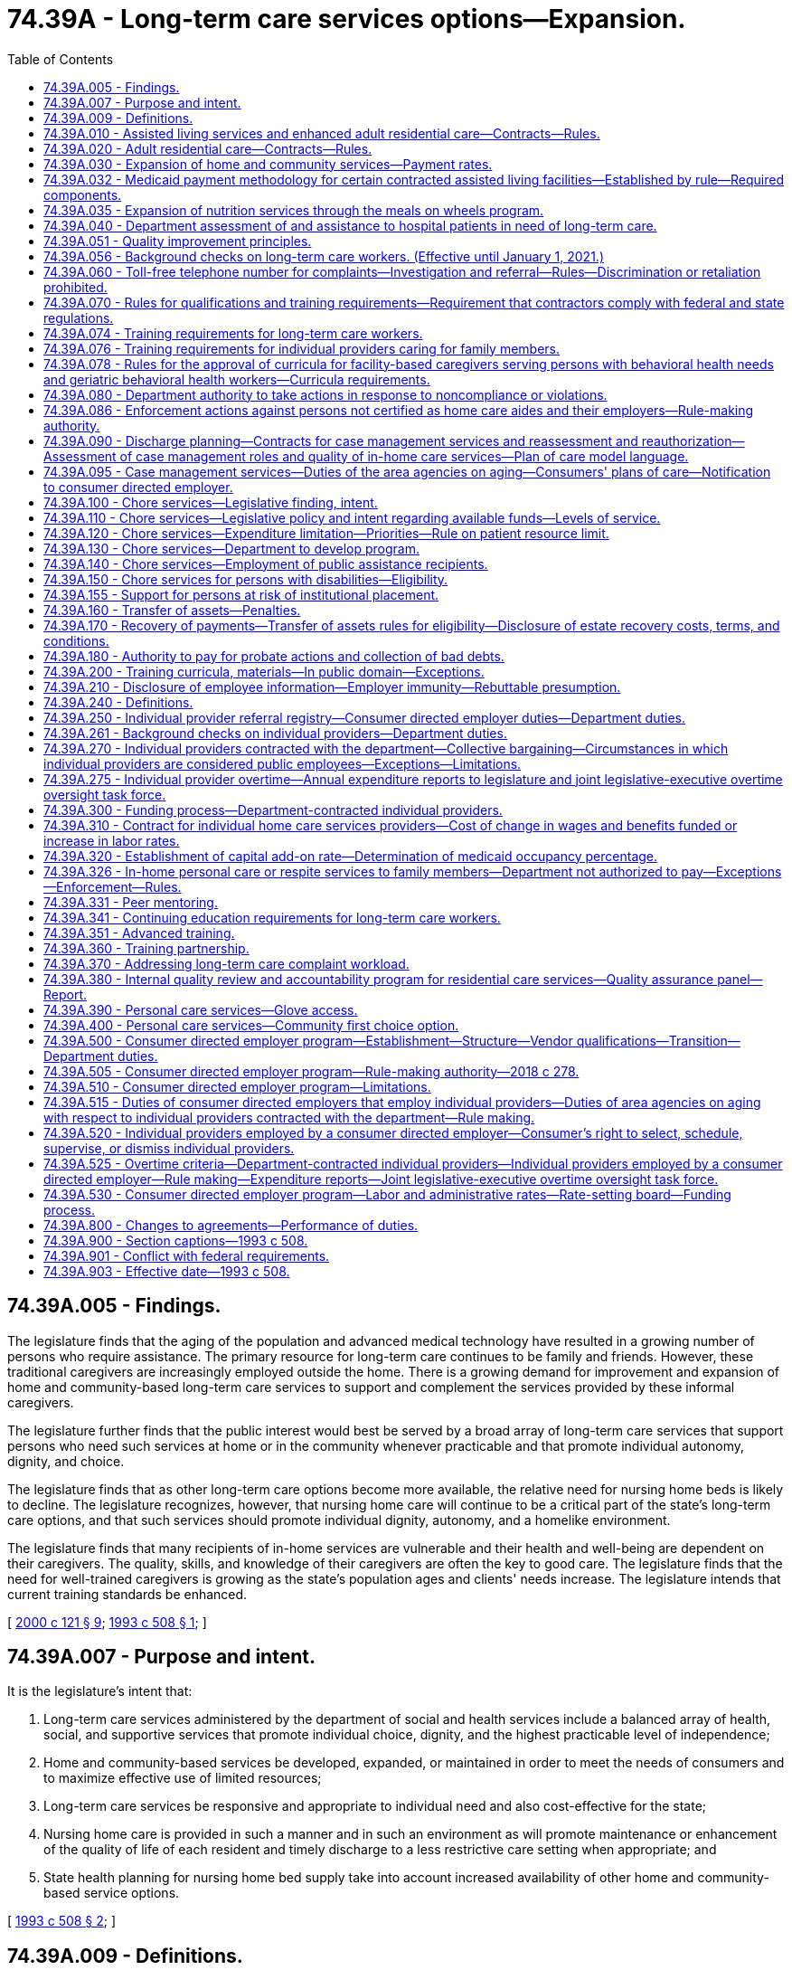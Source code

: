 = 74.39A - Long-term care services options—Expansion.
:toc:

== 74.39A.005 - Findings.
The legislature finds that the aging of the population and advanced medical technology have resulted in a growing number of persons who require assistance. The primary resource for long-term care continues to be family and friends. However, these traditional caregivers are increasingly employed outside the home. There is a growing demand for improvement and expansion of home and community-based long-term care services to support and complement the services provided by these informal caregivers.

The legislature further finds that the public interest would best be served by a broad array of long-term care services that support persons who need such services at home or in the community whenever practicable and that promote individual autonomy, dignity, and choice.

The legislature finds that as other long-term care options become more available, the relative need for nursing home beds is likely to decline. The legislature recognizes, however, that nursing home care will continue to be a critical part of the state's long-term care options, and that such services should promote individual dignity, autonomy, and a homelike environment.

The legislature finds that many recipients of in-home services are vulnerable and their health and well-being are dependent on their caregivers. The quality, skills, and knowledge of their caregivers are often the key to good care. The legislature finds that the need for well-trained caregivers is growing as the state's population ages and clients' needs increase. The legislature intends that current training standards be enhanced.

[ http://lawfilesext.leg.wa.gov/biennium/1999-00/Pdf/Bills/Session%20Laws/Senate/6502-S.SL.pdf?cite=2000%20c%20121%20§%209[2000 c 121 § 9]; http://lawfilesext.leg.wa.gov/biennium/1993-94/Pdf/Bills/Session%20Laws/House/2098-S.SL.pdf?cite=1993%20c%20508%20§%201[1993 c 508 § 1]; ]

== 74.39A.007 - Purpose and intent.
It is the legislature's intent that:

. Long-term care services administered by the department of social and health services include a balanced array of health, social, and supportive services that promote individual choice, dignity, and the highest practicable level of independence;

. Home and community-based services be developed, expanded, or maintained in order to meet the needs of consumers and to maximize effective use of limited resources;

. Long-term care services be responsive and appropriate to individual need and also cost-effective for the state;

. Nursing home care is provided in such a manner and in such an environment as will promote maintenance or enhancement of the quality of life of each resident and timely discharge to a less restrictive care setting when appropriate; and

. State health planning for nursing home bed supply take into account increased availability of other home and community-based service options.

[ http://lawfilesext.leg.wa.gov/biennium/1993-94/Pdf/Bills/Session%20Laws/House/2098-S.SL.pdf?cite=1993%20c%20508%20§%202[1993 c 508 § 2]; ]

== 74.39A.009 - Definitions.
The definitions in this section apply throughout this chapter unless the context clearly requires otherwise.

. "Adult family home" means a home licensed under chapter 70.128 RCW.

. "Adult residential care" means services provided by an assisted living facility that is licensed under chapter 18.20 RCW and that has a contract with the department under RCW 74.39A.020 to provide personal care services.

. "Assisted living facility" means a facility licensed under chapter 18.20 RCW.

. "Assisted living services" means services provided by an assisted living facility that has a contract with the department under RCW 74.39A.010 to provide personal care services, intermittent nursing services, and medication administration services; and the facility provides these services to residents who are living in private apartment-like units.

. "Community residential service business" means a business that:

.. Is certified by the department of social and health services to provide to individuals who have a developmental disability as defined in RCW 71A.10.020(5):

... Group home services;

... Group training home services;

... Supported living services; or

... Voluntary placement services provided in a licensed staff residential facility for children;

.. Has a contract with the developmental disabilities administration to provide the services identified in (a) of this subsection; and

.. All of the business's long-term care workers are subject to statutory or regulatory training requirements that are required to provide the services identified in (a) of this subsection.

. "Consumer" or "client" means a person who is receiving or has applied for services under this chapter, including a person who is receiving services from an individual provider.

. "Consumer directed employer" is a private entity that contracts with the department to be the legal employer of individual providers for purposes of performing administrative functions. The consumer directed employer is patterned after the agency with choice model, recognized by the federal centers for medicare and medicaid services for financial management in consumer directed programs. The entity's responsibilities are described in RCW 74.39A.515 and throughout this chapter and include: (a) Coordination with the consumer, who is the individual provider's managing employer; (b) withholding, filing, and paying income and employment taxes, including workers' compensation premiums and unemployment taxes, for individual providers; (c) verifying an individual provider's qualifications; and (d) providing other administrative and employment-related supports. The consumer directed employer is a social service agency and its employees are mandated reporters as defined in RCW 74.34.020.

. "Core competencies" means basic training topics, including but not limited to, communication skills, worker self-care, problem solving, maintaining dignity, consumer directed care, cultural sensitivity, body mechanics, fall prevention, skin and body care, long-term care worker roles and boundaries, supporting activities of daily living, and food preparation and handling.

. "Cost-effective care" means care provided in a setting of an individual's choice that is necessary to promote the most appropriate level of physical, mental, and psychosocial well-being consistent with client choice, in an environment that is appropriate to the care and safety needs of the individual, and such care cannot be provided at a lower cost in any other setting. But this in no way precludes an individual from choosing a different residential setting to achieve his or her desired quality of life.

. "Department" means the department of social and health services.

. "Developmental disability" has the same meaning as defined in RCW 71A.10.020.

. "Direct care worker" means a paid caregiver who provides direct, hands-on personal care services to persons with disabilities or the elderly requiring long-term care.

. "Enhanced adult residential care" means services provided by an assisted living facility that is licensed under chapter 18.20 RCW and that has a contract with the department under RCW 74.39A.010 to provide personal care services, intermittent nursing services, and medication administration services.

. "Facility" means an adult family home, an assisted living facility, a nursing home, an enhanced services facility licensed under chapter 70.97 RCW, or a facility certified to provide medicare or medicaid services in nursing facilities or intermediate care facilities for individuals with intellectual disabilities under 42 C.F.R. Part 483.

. "Home and community-based services" means services provided in adult family homes, in-home services, and other services administered or provided by contract by the department directly or through contract with area agencies on aging or similar services provided by facilities and agencies licensed or certified by the department.

. "Home care aide" means a long-term care worker who is certified as a home care aide by the department of health under chapter 18.88B RCW.

. "Individual provider" is defined according to RCW 74.39A.240.

. "Legal employer" means the consumer directed employer, which along with the consumer, coemploys individual providers. The legal employer is responsible for setting wages and benefits for individual providers and must comply with applicable laws including, but not limited to, workers compensation and unemployment insurance laws.

. "Long-term care" means care and supports delivered indefinitely, intermittently, or over a sustained time to persons of any age who are functionally disabled due to chronic mental or physical illness, disease, chemical dependency, or a medical condition that is permanent, not curable, or is long-lasting and severely limits their mental or physical capacity for self-care. The use of this definition is not intended to expand the scope of services, care, or assistance provided by any individuals, groups, residential care settings, or professions unless otherwise required by law.

. [Empty]
.. "Long-term care workers" include all persons who provide paid, hands-on personal care services for the elderly or persons with disabilities, including but not limited to individual providers of home care services, direct care workers employed by home care agencies or a consumer directed employer, providers of home care services to persons with developmental disabilities under Title 71A RCW, all direct care workers in state-licensed assisted living facilities, enhanced services facilities, and adult family homes, respite care providers, direct care workers employed by community residential service businesses, and any other direct care worker providing home or community-based services to the elderly or persons with functional disabilities or developmental disabilities.

.. "Long-term care workers" do not include: (i) Persons employed by the following facilities or agencies: Nursing homes licensed under chapter 18.51 RCW, hospitals or other acute care settings, residential habilitation centers under chapter 71A.20 RCW, facilities certified under 42 C.F.R., Part 483, hospice agencies subject to chapter 70.127 RCW, adult day care centers, and adult day health care centers; or (ii) persons who are not paid by the state or by a private agency or facility licensed or certified by the state to provide personal care services.

. "Managing employer" means a consumer who coemploys one or more individual providers and whose responsibilities include (a) choosing potential individual providers and referring them to the consumer directed employer; (b) overseeing the day-to-day management and scheduling of the individual provider's tasks consistent with the plan of care; and (c) dismissing the individual provider when desired.

. "Nursing home" or "nursing facility" means a facility licensed under chapter 18.51 RCW or certified as a medicaid nursing facility under 42 C.F.R. Part 483, or both.

. "Person who is functionally disabled" means a person who because of a recognized chronic physical or mental condition or disease, including chemical dependency or developmental disability, is dependent upon others for direct care, support, supervision, or monitoring to perform activities of daily living. "Activities of daily living," in this context, means self-care abilities related to personal care such as bathing, eating, using the toilet, dressing, and transfer. Instrumental activities of daily living such as cooking, shopping, house cleaning, doing laundry, working, and managing personal finances may also be considered when assessing a person's functional abilities [ability] to perform activities in the home and the community.

. "Personal care services" means physical or verbal assistance with activities of daily living and instrumental activities of daily living provided because of a person's functional disability.

. "Population specific competencies" means basic training topics unique to the care needs of the population the long-term care worker is serving, including but not limited to, mental health, dementia, developmental disabilities, young adults with physical disabilities, and older adults.

. "Qualified instructor" means a registered nurse or other person with specific knowledge, training, and work experience in the provision of direct, hands-on personal care and other assistance services to the elderly or persons with disabilities requiring long-term care.

. "Secretary" means the secretary of social and health services.

. "Training partnership" means a joint partnership or trust that includes the office of the governor and the exclusive bargaining representative of individual providers under RCW 74.39A.270 with the capacity to provide training, peer mentoring, and workforce development, or other services to individual providers.

. "Tribally licensed assisted living facility" means an assisted living facility licensed by a federally recognized Indian tribe in which a facility provides services similar to services provided by assisted living facilities licensed under chapter 18.20 RCW.

[ http://lawfilesext.leg.wa.gov/biennium/2017-18/Pdf/Bills/Session%20Laws/Senate/6199-S.SL.pdf?cite=2018%20c%20278%20§%202[2018 c 278 § 2]; http://lawfilesext.leg.wa.gov/biennium/2011-12/Pdf/Bills/Session%20Laws/House/2314-S.SL.pdf?cite=2012%20c%20164%20§%20202[2012 c 164 § 202]; http://lawfilesext.leg.wa.gov/biennium/2011-12/Pdf/Bills/Session%20Laws/House/2056-S.SL.pdf?cite=2012%20c%2010%20§%2063[2012 c 10 § 63]; http://lawfilesext.leg.wa.gov/biennium/2009-10/Pdf/Bills/Session%20Laws/Senate/6180-S.SL.pdf?cite=2009%20c%20580%20§%201[2009 c 580 § 1]; 2009 c 2 § 2 (Initiative Measure No. 1029, approved November 4, 2008); http://lawfilesext.leg.wa.gov/biennium/2007-08/Pdf/Bills/Session%20Laws/House/2284-S2.SL.pdf?cite=2007%20c%20361%20§%202[2007 c 361 § 2]; http://lawfilesext.leg.wa.gov/biennium/2003-04/Pdf/Bills/Session%20Laws/Senate/6225-S.SL.pdf?cite=2004%20c%20142%20§%2014[2004 c 142 § 14]; http://lawfilesext.leg.wa.gov/biennium/1997-98/Pdf/Bills/Session%20Laws/House/1850-S2.SL.pdf?cite=1997%20c%20392%20§%20103[1997 c 392 § 103]; ]

== 74.39A.010 - Assisted living services and enhanced adult residential care—Contracts—Rules.
. To the extent of available funding, the department of social and health services may contract with licensed assisted living facilities under chapter 18.20 RCW and tribally licensed assisted living facilities for assisted living services and enhanced adult residential care. The department shall develop rules for facilities that contract with the department for assisted living services or enhanced adult residential care to establish:

.. Facility service standards consistent with the principles in RCW 74.39A.051 and consistent with chapter 70.129 RCW;

.. Standards for resident living areas consistent with RCW 74.39A.030;

.. Training requirements for providers and their staff.

. The department's rules shall provide that services in assisted living and enhanced adult residential care:

.. Recognize individual needs, privacy, and autonomy;

.. Include, but not be limited to, personal care, nursing services, medication administration, and supportive services that promote independence and self-sufficiency;

.. Are of sufficient scope to assure that each resident who chooses to remain in the assisted living or enhanced adult residential care may do so, to the extent that the care provided continues to be cost-effective and safe and promote the most appropriate level of physical, mental, and psychosocial well-being consistent with client choice;

.. Are directed first to those persons most likely, in the absence of enhanced adult residential care or assisted living services, to need hospital, nursing facility, or other out-of-home placement; and

.. Are provided in compliance with applicable facility and professional licensing laws and rules.

. When a facility contracts with the department for assisted living services or enhanced adult residential care, only services and facility standards that are provided to or in behalf of the assisted living services or enhanced adult residential care client shall be subject to the department's rules.

[ http://lawfilesext.leg.wa.gov/biennium/2011-12/Pdf/Bills/Session%20Laws/House/2314-S.SL.pdf?cite=2012%20c%20164%20§%20706[2012 c 164 § 706]; http://lawfilesext.leg.wa.gov/biennium/2011-12/Pdf/Bills/Session%20Laws/House/2056-S.SL.pdf?cite=2012%20c%2010%20§%2064[2012 c 10 § 64]; http://lawfilesext.leg.wa.gov/biennium/1995-96/Pdf/Bills/Session%20Laws/House/1908-S2.SL.pdf?cite=1995%201st%20sp.s.%20c%2018%20§%2014[1995 1st sp.s. c 18 § 14]; http://lawfilesext.leg.wa.gov/biennium/1993-94/Pdf/Bills/Session%20Laws/House/2098-S.SL.pdf?cite=1993%20c%20508%20§%203[1993 c 508 § 3]; ]

== 74.39A.020 - Adult residential care—Contracts—Rules.
. To the extent of available funding, the department of social and health services may contract for adult residential care.

. The department shall, by rule, develop terms and conditions for facilities that contract with the department for adult residential care to establish:

.. Facility service standards consistent with the principles in RCW 74.39A.051 and consistent with chapter 70.129 RCW; and

.. Training requirements for providers and their staff.

. The department shall, by rule, provide that services in adult residential care facilities:

.. Recognize individual needs, privacy, and autonomy;

.. Include personal care and other services that promote independence and self-sufficiency and aging in place;

.. Are directed first to those persons most likely, in the absence of adult residential care services, to need hospital, nursing facility, or other out-of-home placement; and

.. Are provided in compliance with applicable facility and professional licensing laws and rules.

. When a facility contracts with the department for adult residential care, only services and facility standards that are provided to or in behalf of the adult residential care client shall be subject to the adult residential care rules.

. To the extent of available funding, the department may also contract under this section with a tribally licensed assisted living facility for the provision of services of the same nature as the services provided by adult residential care facilities. The provisions of subsections (2)(a) and (b) and (3)(a) through (d) of this section apply to such a contract.

[ http://lawfilesext.leg.wa.gov/biennium/2011-12/Pdf/Bills/Session%20Laws/House/2314-S.SL.pdf?cite=2012%20c%20164%20§%20707[2012 c 164 § 707]; http://lawfilesext.leg.wa.gov/biennium/2011-12/Pdf/Bills/Session%20Laws/House/2056-S.SL.pdf?cite=2012%20c%2010%20§%2065[2012 c 10 § 65]; http://lawfilesext.leg.wa.gov/biennium/2003-04/Pdf/Bills/Session%20Laws/Senate/6225-S.SL.pdf?cite=2004%20c%20142%20§%2015[2004 c 142 § 15]; http://lawfilesext.leg.wa.gov/biennium/1995-96/Pdf/Bills/Session%20Laws/House/1908-S2.SL.pdf?cite=1995%201st%20sp.s.%20c%2018%20§%2015[1995 1st sp.s. c 18 § 15]; ]

== 74.39A.030 - Expansion of home and community services—Payment rates.
. To the extent of available funding, the department shall expand cost-effective options for home and community services for consumers for whom the state participates in the cost of their care.

. In expanding home and community services, the department shall take full advantage of federal funding available under Title XVIII and Title XIX of the federal social security act, including home health, adult day care, waiver options, and state plan services and expand the availability of in-home services and residential services, including services in adult family homes, assisted living facilities, and enhanced services facilities.

. [Empty]
.. The department shall by rule establish payment rates for home and community services that support the provision of cost-effective care. Beginning July 1, 2019, the department shall adopt a data-driven medicaid payment methodology as specified in RCW 74.39A.032 for contracted assisted living, adult residential care, and enhanced adult residential care. In the event of any conflict between any such rule and a collective bargaining agreement entered into under RCW 74.39A.270 and 74.39A.300, the collective bargaining agreement prevails.

.. The department may authorize an enhanced adult residential care rate for nursing homes that temporarily or permanently convert their bed use under chapter 70.38 RCW for the purposes of providing assisted living, enhanced adult residential care, or adult residential care, when the department determines that payment of an enhanced rate is cost-effective and necessary to foster expansion of these contracted services. As an incentive for nursing homes to permanently convert a portion of their nursing home bed capacity for the purposes of providing assisted living, enhanced adult residential care, or adult residential care, including but not limited to serving individuals with behavioral health treatment needs, the department may authorize a supplemental add-on to the residential care rate.

[ http://lawfilesext.leg.wa.gov/biennium/2019-20/Pdf/Bills/Session%20Laws/House/1394-S2.SL.pdf?cite=2019%20c%20324%20§%2011[2019 c 324 § 11]; http://lawfilesext.leg.wa.gov/biennium/2017-18/Pdf/Bills/Session%20Laws/Senate/6199-S.SL.pdf?cite=2018%20c%20278%20§%206[2018 c 278 § 6]; http://lawfilesext.leg.wa.gov/biennium/2017-18/Pdf/Bills/Session%20Laws/House/2515-S.SL.pdf?cite=2018%20c%20225%20§%202[2018 c 225 § 2]; http://lawfilesext.leg.wa.gov/biennium/2011-12/Pdf/Bills/Session%20Laws/House/2056-S.SL.pdf?cite=2012%20c%2010%20§%2066[2012 c 10 § 66]; 2002 c 3 § 10 (Initiative Measure No. 775, approved November 6, 2001); http://lawfilesext.leg.wa.gov/biennium/1995-96/Pdf/Bills/Session%20Laws/House/1908-S2.SL.pdf?cite=1995%201st%20sp.s.%20c%2018%20§%202[1995 1st sp.s. c 18 § 2]; ]

== 74.39A.032 - Medicaid payment methodology for certain contracted assisted living facilities—Established by rule—Required components.
. The department shall establish in rule a new medicaid payment system for contracted assisted living, adult residential care, and enhanced adult residential care. Beginning July 1, 2019, payments for these contracts must be based on the new methodology which must be phased-in to full implementation according to funding made available by the legislature for this purpose. The new payment system must have these components: Client care, operations, and room and board.

. Client care is the labor component of the system and must include variables to recognize the time and intensity of client care and services, staff wages, and associated fringe benefits. The wage variable in the client care component must be adjusted according to service areas based on labor costs.

.. The time variable is used to weight the client care payment to client acuity and must be scaled according to the classification levels utilized in the department's assessment tool. The initial system shall establish a variable for time using the residential care time study conducted in 2001 and the department's corresponding estimate of the average staff hours per client by job position.

.. The wage variable shall include recognition of staff positions needed to perform the functions required by contract, including nursing services. Data used to establish the wage variable must be adjusted so that no baseline wage is below the state minimum in effect at the time of implementation. The wage variable is a blended wage based on the federal bureau of labor statistics wage data and the distribution of time according to staff position. Blended wages are established for each county and then counties are arrayed from highest to lowest. Service areas are established and the median blended wage in each service area becomes the wage variable for all the assigned counties in that service area. The system must have no less than two service areas, one of which shall be a high labor cost service area and shall include counties at or above the ninety-fifth percentile in the array of blended wages.

.. The fringe benefit variable recognizes employee benefits and payroll taxes. The factor to calculate the percentage of fringe benefits shall be established using the statewide nursing facility cost ratio of benefits and payroll taxes to in-house wages.

. The operations component must recognize costs that are allowable under federal medicaid rules for the federal matching percentage. The operations component is calculated at ninety percent or greater of the statewide median nursing facility costs associated with the following:

.. Supplies;

.. Nonlabor administrative expenses;

.. Staff education and in-service training; and

.. Operational overhead including licenses, insurance, and business and occupational [occupation] taxes.

. The room and board component recognizes costs that do not qualify for federal financial participation under medicaid rules by compensating providers for the medicaid client's share of raw food and shelter costs including expenses related to the physical plant such as property taxes, property and liability insurance, debt service, and major capital repairs. The room and board component is subject to the department's and the Washington state health care authority's rules related to client financial responsibility.

. Subsections (2) and (3) of this section establish the rate for medicaid covered services. Subsection (4) of this section establishes the rate for nonmedicaid covered services.

. The rates paid on July 1, 2019, shall be based on data from the 2016 calendar year, except for the time variable under subsection (2)(a) of this section. The client care and operations components must be rebased in even-numbered years. Beginning with rates paid on July 1, 2020, wages, benefits and taxes, and operations costs shall be rebased using 2018 data.

. Beginning July 1, 2020, the room and board component shall be updated annually subject to the department's and the Washington state health care authority's rules related to client financial responsibility.

[ http://lawfilesext.leg.wa.gov/biennium/2017-18/Pdf/Bills/Session%20Laws/House/2515-S.SL.pdf?cite=2018%20c%20225%20§%203[2018 c 225 § 3]; ]

== 74.39A.035 - Expansion of nutrition services through the meals on wheels program.
. Subject to the availability of amounts appropriated for this specific purpose, the department of social and health services must develop a program to expand nutrition services through the meals on wheels program.

.. At least sixty-five percent of the moneys may be distributed according to formulae to existing providers of meals on wheels programs to expand the number of people served.

.. Up to twenty-five percent of the moneys may be distributed by a competitive grant process to expand the meals on wheels program into areas not presently being served.

.. Up to five percent of the moneys may be used by the department administration, monitoring of the grants, and providing technical assistance to existing and new meals on wheels providers.

. The department must develop criteria for awarding grants under subsection (1)(b) of this section. The criteria must include, but is not limited to:

.. Expanding service in areas with the greatest need to assist low-income homebound seniors who are unable to prepare food for themselves and lack a caregiver that prepares meals;

.. Expanding services in areas where senior citizens have limited access to community support services and facilities; and

.. Geographic diversity within the state and between rural and urban areas.

. None of the grant moneys awarded under subsection (1)(b) of this section may be used to supplant existing funds the provider receives for the meals on wheels program.

[ http://lawfilesext.leg.wa.gov/biennium/2017-18/Pdf/Bills/Session%20Laws/Senate/5736.SL.pdf?cite=2017%20c%20287%20§%202[2017 c 287 § 2]; ]

== 74.39A.040 - Department assessment of and assistance to hospital patients in need of long-term care.
The department shall work in partnership with hospitals in assisting patients and their families to find long-term care services of their choice. The department shall not delay hospital discharges but shall assist and support the activities of hospital discharge planners. The department also shall coordinate with home health and hospice agencies whenever appropriate. The role of the department is to assist the hospital and to assist patients and their families in making informed choices by providing information regarding home and community options to individuals who are hospitalized and likely to need long-term care.

. To the extent of available funds, the department shall assess individuals who:

.. Are medicaid clients, medicaid applicants, or eligible for both medicare and medicaid; and

.. Apply or are likely to apply for admission to a nursing facility.

. For individuals who are reasonably expected to become medicaid recipients within one hundred eighty days of admission to a nursing facility, the department shall, to the extent of available funds, offer an assessment and information regarding appropriate in-home and community services.

. When the department finds, based on assessment, that the individual prefers and could live appropriately and cost-effectively at home or in some other community-based setting, the department shall:

.. Advise the individual that an in-home or other community service is appropriate;

.. Develop, with the individual or the individual's representative, a comprehensive community service plan;

.. Inform the individual regarding the availability of services that could meet the applicant's needs as set forth in the community service plan and explain the cost to the applicant of the available in-home and community services relative to nursing facility care; and

.. Discuss and evaluate the need for ongoing involvement with the individual or the individual's representative.

. When the department finds, based on assessment, that the individual prefers and needs nursing facility care, the department shall:

.. Advise the individual that nursing facility care is appropriate and inform the individual of the available nursing facility vacancies;

.. If appropriate, advise the individual that the stay in the nursing facility may be short term; and

.. Describe the role of the department in providing nursing facility case management.

[ http://lawfilesext.leg.wa.gov/biennium/1995-96/Pdf/Bills/Session%20Laws/House/1908-S2.SL.pdf?cite=1995%201st%20sp.s.%20c%2018%20§%206[1995 1st sp.s. c 18 § 6]; ]

== 74.39A.051 - Quality improvement principles.
The department's system of quality improvement for long-term care services shall use the following principles, consistent with applicable federal laws and regulations:

. The system shall be client-centered and promote privacy, independence, dignity, choice, and a home or home-like environment for consumers consistent with chapter 392, Laws of 1997.

. The goal of the system is continuous quality improvement with the focus on consumer satisfaction and outcomes for consumers. This includes that when conducting licensing or contract inspections, the department shall interview an appropriate percentage of residents, family members, resident case managers, and advocates in addition to interviewing providers and staff.

. Providers should be supported in their efforts to improve quality and address identified problems initially through training, consultation, technical assistance, and case management.

. The emphasis should be on problem prevention both in monitoring and in screening potential providers of service.

. Monitoring should be outcome based and responsive to consumer complaints and based on a clear set of health, quality of care, and safety standards that are easily understandable and have been made available to providers, residents, and other interested parties.

. Prompt and specific enforcement remedies shall also be implemented without delay, pursuant to RCW 70.97.110, 71A.12.300, 74.39A.080, or 70.128.160, or chapter 18.51 or 74.42 RCW, for providers found to have delivered care or failed to deliver care resulting in problems that are serious, recurring, or uncorrected, or that create a hazard that is causing or likely to cause death or serious harm to one or more residents. These enforcement remedies may also include, when appropriate, reasonable conditions on a contract or license. In the selection of remedies, the safety, health, and well-being of residents shall be of paramount importance.

. Background checks of long-term care workers must be conducted as provided in RCW 74.39A.056.

. Except as provided in RCW 74.39A.074 and 74.39A.076, individual providers and home care agency providers must satisfactorily complete department-approved orientation, basic training, and continuing education within the time period specified by the department in rule. The department shall adopt rules to implement this section. The department shall deny payment to a consumer directed employer or a home care agency for services provided by employees who have not completed the training requirements within the time limit specified by department rules. The department shall deny payment to any individual providers who provide services under a contract with the department if they have been notified that they are no longer permitted to work because they have not completed the training requirements within the time period required by department rules.

. Under existing funds the department shall establish internally a quality improvement standards committee to monitor the development of standards and to suggest modifications.

[ http://lawfilesext.leg.wa.gov/biennium/2017-18/Pdf/Bills/Session%20Laws/Senate/6199-S.SL.pdf?cite=2018%20c%20278%20§%207[2018 c 278 § 7]; http://lawfilesext.leg.wa.gov/biennium/2011-12/Pdf/Bills/Session%20Laws/House/2314-S.SL.pdf?cite=2012%20c%20164%20§%20701[2012 c 164 § 701]; 2012 c 1 § 106 (Initiative Measure No. 1163, approved November 8, 2011); ]

== 74.39A.056 - Background checks on long-term care workers. (Effective until January 1, 2021.)
. [Empty]
.. All long-term care workers shall be screened through state and federal background checks in a uniform and timely manner to verify that they do not have a history that would disqualify them from working with vulnerable persons. The department must process background checks for long-term care workers and make the information available to employers, prospective employers, and others as authorized by law.

.. [Empty]
... Except as provided in (b)(ii) of this subsection, for long-term care workers hired on or after January 7, 2012, the background checks required under this section shall include checking against the federal bureau of investigation fingerprint identification records system and against the national sex offenders registry or their successor programs. The department shall require these long-term care workers to submit fingerprints for the purpose of investigating conviction records through both the Washington state patrol and the federal bureau of investigation. The department shall not pass on the cost of these criminal background checks to the workers or their employers.

... This subsection does not apply to long-term care workers employed by community residential service businesses until January 1, 2016.

.. The department shall share state and federal background check results with the department of health in accordance with RCW 18.88B.080.

.. Background check screening required under this section and department rules is not required for an employee of a consumer directed employer if all of the following circumstances apply:

... The individual has an individual provider contract with the department;

... The last background check on the contracted individual provider is still valid under department rules and did not disqualify the individual from providing personal care services;

... Employment by the consumer directed employer is the only reason a new background check would be required; and

... The department's background check results have been shared with the consumer directed employer.

. No provider, or its staff, or long-term care worker, or prospective provider or long-term care worker, with a stipulated finding of fact, conclusion of law, an agreed order, or finding of fact, conclusion of law, or final order issued by a disciplining authority or a court of law or entered into a state registry with a final substantiated finding of abuse, neglect, exploitation, or abandonment of a minor or a vulnerable adult as defined in chapter 74.34 RCW shall be employed in the care of and have unsupervised access to vulnerable adults.

. The department shall establish, by rule, a state registry which contains identifying information about long-term care workers identified under this chapter who have final substantiated findings of abuse, neglect, financial exploitation, or abandonment of a vulnerable adult as defined in RCW 74.34.020. The rule must include disclosure, disposition of findings, notification, findings of fact, appeal rights, and fair hearing requirements. The department shall disclose, upon request, final substantiated findings of abuse, neglect, financial exploitation, or abandonment to any person so requesting this information. This information must also be shared with the department of health to advance the purposes of chapter 18.88B RCW.

. The department shall adopt rules to implement this section.

[ http://lawfilesext.leg.wa.gov/biennium/2017-18/Pdf/Bills/Session%20Laws/Senate/6199-S.SL.pdf?cite=2018%20c%20278%20§%208[2018 c 278 § 8]; http://lawfilesext.leg.wa.gov/biennium/2011-12/Pdf/Bills/Session%20Laws/House/2314-S.SL.pdf?cite=2012%20c%20164%20§%20503[2012 c 164 § 503]; 2012 c 1 § 101 (Initiative Measure No. 1163, approved November 8, 2011); ]

== 74.39A.060 - Toll-free telephone number for complaints—Investigation and referral—Rules—Discrimination or retaliation prohibited.
. The aging and long-term support administration of the department shall establish and maintain a toll-free telephone number for receiving complaints regarding facilities and community residential services businesses as defined in this chapter.

. Each facility shall post in a place and manner clearly visible to residents and visitors the department's toll-free complaint telephone number and the toll-free number and program description of the long-term care ombuds as required by RCW 43.190.050.

. The aging and long-term support administration shall investigate complaints it receives about facilities and community residential services businesses unless the department determines that: (a) The complaint is intended to willfully harass the provider or the provider's employee; or (b) there is no reasonable basis for investigation; or (c) corrective action has been taken as determined by the ombuds or the department.

. The aging and long-term support administration shall refer complaints to appropriate state agencies, law enforcement agencies, the attorney general, the long-term care ombuds, or other entities if the department lacks authority to investigate or if its investigation reveals that a follow-up referral to one or more of these entities is appropriate.

. The department shall adopt rules that include the following complaint investigation protocols:

.. Upon receipt of a complaint, the department shall make a preliminary review of the complaint, assess the severity of the complaint, and assign an appropriate response time. Complaints involving imminent danger to the health, safety, or well-being of a resident must be responded to within two days. When appropriate, the department shall make an on-site investigation within a reasonable time after receipt of the complaint or otherwise ensure that complaints are responded to.

.. The complainant must be: Promptly contacted by the department, unless anonymous or unavailable despite several attempts by the department, and informed of the right to discuss the alleged violations with the inspector and to provide other information the complainant believes will assist the inspector; informed of the department's course of action; and informed of the right to receive a written copy of the investigation report.

.. In conducting the investigation, the department shall interview the complainant, unless anonymous, and shall use its best efforts to interview the vulnerable adult or adults allegedly harmed, and, consistent with the protection of the vulnerable adult shall interview facility staff, any available independent sources of relevant information, including if appropriate the family members of the vulnerable adult.

.. Substantiated complaints involving harm to a resident, if an applicable law or rule has been violated, shall be subject to one or more of the actions provided in RCW 74.39A.080 or 70.128.160. Whenever appropriate, the department shall also give consultation and technical assistance to the provider.

.. After a department finding of a violation for which a stop placement has been imposed, the department shall make an on-site revisit of the provider within fifteen working days from the request for revisit, to ensure correction of the violation. For violations that are serious or recurring or uncorrected following a previous citation, and create actual or threatened harm to one or more residents' well-being, including violations of residents' rights, the department shall make an on-site revisit as soon as appropriate to ensure correction of the violation. Verification of correction of all other violations may be made by either a department on-site revisit or by written or photographic documentation found by the department to be credible. This subsection does not prevent the department from enforcing license or contract suspensions or revocations. Nothing in this subsection shall interfere with or diminish the department's authority and duty to ensure that the provider adequately cares for residents, including to make departmental on-site revisits as needed to ensure that the provider protects residents and to enforce compliance with this chapter.

.. Substantiated complaints of neglect, abuse, exploitation, or abandonment of residents, or suspected criminal violations, shall also be referred by the department to the appropriate law enforcement agencies, the attorney general, and appropriate professional disciplining authority.

. The department may provide the substance of the complaint to the licensee or contractor before the completion of the investigation by the department unless such disclosure would reveal the identity of a complainant, witness, or resident who chooses to remain anonymous. Neither the substance of the complaint provided to the licensee or contractor nor any copy of the complaint or related report published, released, or made otherwise available shall disclose, or reasonably lead to the disclosure of, the name, title, or identity of any complainant, or other person mentioned in the complaint, except that the name of the provider and the name or names of any officer, employee, or agent of the department conducting the investigation shall be disclosed after the investigation has been closed and the complaint has been substantiated. The department may disclose the identity of the complainant if such disclosure is requested in writing by the complainant. Nothing in this subsection shall be construed to interfere with the obligation of the long-term care ombuds program or department staff to monitor the department's licensing, contract, and complaint investigation files for long-term care facilities.

. The resident has the right to be free of interference, coercion, discrimination, and reprisal from a facility in exercising his or her rights, including the right to voice grievances about treatment furnished or not furnished. A facility that provides long-term care services shall not discriminate or retaliate in any manner against a resident, employee, or any other person on the basis or for the reason that such resident or any other person made a complaint to the department, the attorney general, law enforcement agencies, or the long-term care ombuds, provided information, or otherwise cooperated with the investigation of such a complaint. Any attempt to discharge a resident against the resident's wishes, or any type of retaliatory treatment of a resident by whom or upon whose behalf a complaint substantiated by the department has been made to the department, the attorney general, law enforcement agencies, or the long-term care ombuds, within one year of the filing of the complaint, raises a rebuttable presumption that such action was in retaliation for the filing of the complaint. "Retaliatory treatment" means, but is not limited to, monitoring a resident's phone, mail, or visits; involuntary seclusion or isolation; transferring a resident to a different room unless requested or based upon legitimate management reasons; withholding or threatening to withhold food or treatment unless authorized by a terminally ill resident or his or her representative pursuant to law; or persistently delaying responses to a resident's request for service or assistance. A facility that provides long-term care services shall not willfully interfere with the performance of official duties by a long-term care ombuds. The department shall sanction and may impose a civil penalty of not more than three thousand dollars for a violation of this subsection.

[ http://lawfilesext.leg.wa.gov/biennium/2017-18/Pdf/Bills/Session%20Laws/Senate/6199-S.SL.pdf?cite=2018%20c%20278%20§%209[2018 c 278 § 9]; http://lawfilesext.leg.wa.gov/biennium/2013-14/Pdf/Bills/Session%20Laws/Senate/5077-S.SL.pdf?cite=2013%20c%2023%20§%20227[2013 c 23 § 227]; http://lawfilesext.leg.wa.gov/biennium/2001-02/Pdf/Bills/Session%20Laws/House/2041-S.SL.pdf?cite=2001%20c%20193%20§%201[2001 c 193 § 1]; http://lawfilesext.leg.wa.gov/biennium/1999-00/Pdf/Bills/Session%20Laws/House/1620-S.SL.pdf?cite=1999%20c%20176%20§%2034[1999 c 176 § 34]; http://lawfilesext.leg.wa.gov/biennium/1997-98/Pdf/Bills/Session%20Laws/House/1850-S2.SL.pdf?cite=1997%20c%20392%20§%20210[1997 c 392 § 210]; http://lawfilesext.leg.wa.gov/biennium/1995-96/Pdf/Bills/Session%20Laws/House/1908-S2.SL.pdf?cite=1995%201st%20sp.s.%20c%2018%20§%2013[1995 1st sp.s. c 18 § 13]; ]

== 74.39A.070 - Rules for qualifications and training requirements—Requirement that contractors comply with federal and state regulations.
. The department shall, by rule, establish reasonable minimum qualifications and training requirements to assure that assisted living service, enhanced adult residential care service, and adult residential care providers with whom the department contracts are capable of providing services consistent with this chapter. The rules shall apply only to residential capacity for which the state contracts.

. The department shall not contract for assisted living, enhanced adult residential care, or adult residential care services with a provider if the department finds that the provider or any partner, officer, director, managerial employee, or owner of five percent or more of the provider has a history of significant noncompliance with federal or state regulations, rules, or laws in providing care or services to vulnerable adults or to children.

[ http://lawfilesext.leg.wa.gov/biennium/1995-96/Pdf/Bills/Session%20Laws/House/1908-S2.SL.pdf?cite=1995%201st%20sp.s.%20c%2018%20§%2016[1995 1st sp.s. c 18 § 16]; ]

== 74.39A.074 - Training requirements for long-term care workers.
. [Empty]
.. Except for long-term care workers exempt from certification under RCW 18.88B.041(1)(a), all persons hired as long-term care workers must meet the minimum training requirements in this section within one hundred twenty calendar days after the date of being hired.

.. Except as provided in RCW 74.39A.076, the minimum training requirement is seventy-five hours of entry-level training approved by the department. A long-term care worker must successfully complete five of these seventy-five hours before being eligible to provide care.

.. Training required by (d) of this subsection applies toward the training required under RCW 18.20.270 or 70.128.230 or any statutory or regulatory training requirements for long-term care workers employed by community residential service businesses.

.. The seventy-five hours of entry-level training required shall be as follows:

... Before a long-term care worker is eligible to provide care, he or she must complete:

(A) Two hours of orientation training regarding his or her role as caregiver and the applicable terms of employment; and

(B) Three hours of safety training, including basic safety precautions, emergency procedures, and infection control; and

... Seventy hours of long-term care basic training, including training related to:

(A) Core competencies; and

(B) Population specific competencies, including identification of individuals with potential hearing loss and how to seek assistance if hearing loss is suspected.

. Only training curriculum approved by the department may be used to fulfill the training requirements specified in this section. The department shall only approve training curriculum that:

.. Has been developed with input from consumer and worker representatives; and

.. Requires comprehensive instruction by qualified instructors on the competencies and training topics in this section.

. Individual providers under RCW 74.39A.270 shall be compensated for training time required by this section.

. The department shall adopt rules to implement this section.

[ http://lawfilesext.leg.wa.gov/biennium/2017-18/Pdf/Bills/Session%20Laws/Senate/5177.SL.pdf?cite=2017%20c%20216%20§%201[2017 c 216 § 1]; http://lawfilesext.leg.wa.gov/biennium/2011-12/Pdf/Bills/Session%20Laws/House/2314-S.SL.pdf?cite=2012%20c%20164%20§%20401[2012 c 164 § 401]; 2012 c 1 § 107 (Initiative Measure No. 1163, approved November 8, 2011); ]

== 74.39A.076 - Training requirements for individual providers caring for family members.
. Beginning January 7, 2012, except for long-term care workers exempt from certification under RCW 18.88B.041(1)(a):

.. A biological, step, or adoptive parent who is the individual provider only for the person's developmentally disabled son or daughter must receive twelve hours of training relevant to the needs of adults with developmental disabilities within the first one hundred twenty days after becoming an individual provider.

.. A spouse or registered domestic partner who is a long-term care worker only for a spouse or domestic partner, pursuant to the long-term services and supports trust program established in chapter 50B.04 RCW, must receive fifteen hours of basic training, and at least six hours of additional focused training based on the care-receiving spouse's or partner's needs, within the first one hundred twenty days after becoming a long-term care worker.

.. A person working as an individual provider who (i) provides respite care services only for individuals with developmental disabilities receiving services under Title 71A RCW or only for individuals who receive services under this chapter, and (ii) works three hundred hours or less in any calendar year, must complete fourteen hours of training within the first one hundred twenty days after becoming an individual provider. Five of the fourteen hours must be completed before becoming eligible to provide care, including two hours of orientation training regarding the caregiving role and terms of employment and three hours of safety training. The training partnership identified in RCW 74.39A.360 must offer at least twelve of the fourteen hours online, and five of those online hours must be individually selected from elective courses.

.. Individual providers identified in (d)(i) or (ii) of this subsection must complete thirty-five hours of training within the first one hundred twenty days after becoming an individual provider. Five of the thirty-five hours must be completed before becoming eligible to provide care. Two of these five hours shall be devoted to an orientation training regarding an individual provider's role as caregiver and the applicable terms of employment, and three hours shall be devoted to safety training, including basic safety precautions, emergency procedures, and infection control. Individual providers subject to this requirement include:

... An individual provider caring only for the individual provider's biological, step, or adoptive child or parent unless covered by (a) of this subsection; and

... A person working as an individual provider who provides twenty hours or less of care for one person in any calendar month.

. In computing the time periods in this section, the first day is the date of hire.

. Only training curriculum approved by the department may be used to fulfill the training requirements specified in this section. The department shall only approve training curriculum that:

.. Has been developed with input from consumer and worker representatives; and

.. Requires comprehensive instruction by qualified instructors.

. The department shall adopt rules to implement this section.

[ http://lawfilesext.leg.wa.gov/biennium/2019-20/Pdf/Bills/Session%20Laws/House/1087-S2.SL.pdf?cite=2019%20c%20363%20§%2019[2019 c 363 § 19]; http://lawfilesext.leg.wa.gov/biennium/2017-18/Pdf/Bills/Session%20Laws/House/2435.SL.pdf?cite=2018%20c%20220%20§%201[2018 c 220 § 1]; http://lawfilesext.leg.wa.gov/biennium/2017-18/Pdf/Bills/Session%20Laws/House/1322.SL.pdf?cite=2017%20c%20267%20§%201[2017 c 267 § 1]; http://lawfilesext.leg.wa.gov/biennium/2015-16/Pdf/Bills/Session%20Laws/House/1531.SL.pdf?cite=2015%20c%20152%20§%202[2015 c 152 § 2]; http://lawfilesext.leg.wa.gov/biennium/2013-14/Pdf/Bills/Session%20Laws/Senate/6387-S.SL.pdf?cite=2014%20c%20139%20§%207[2014 c 139 § 7]; http://lawfilesext.leg.wa.gov/biennium/2011-12/Pdf/Bills/Session%20Laws/House/2314-S.SL.pdf?cite=2012%20c%20164%20§%20402[2012 c 164 § 402]; 2012 c 1 § 108 (Initiative Measure No. 1163, approved November 8, 2011); ]

== 74.39A.078 - Rules for the approval of curricula for facility-based caregivers serving persons with behavioral health needs and geriatric behavioral health workers—Curricula requirements.
The department shall adopt rules to establish minimum competencies and standards for the approval of curricula for facility-based caregivers serving persons with behavioral health needs and geriatric behavioral health workers. The curricula must include at least thirty hours of training specific to the diagnosis, care, and crisis management of residents with a mental health disorder, traumatic brain injury, or dementia. The curricula must be outcome-based, and the effectiveness measured by demonstrated competency in the core specialty areas through the use of a competency test.

[ http://lawfilesext.leg.wa.gov/biennium/2017-18/Pdf/Bills/Session%20Laws/House/1548-S.SL.pdf?cite=2017%20c%20200%20§%201[2017 c 200 § 1]; ]

== 74.39A.080 - Department authority to take actions in response to noncompliance or violations.
. The department is authorized to take one or more of the actions listed in subsection (2) of this section in any case in which the department finds that a provider of assisted living services, adult residential care services, or enhanced adult residential care services has:

.. Failed or refused to comply with the requirements of this chapter or the rules adopted under this chapter;

.. Operated without a license or under a revoked license;

.. Knowingly, or with reason to know, made a false statement of material fact on his or her application for license or any data attached thereto, or in any matter under investigation by the department; or

.. Willfully prevented or interfered with any inspection or investigation by the department.

. When authorized by subsection (1) of this section, the department may take one or more of the following actions:

.. Refuse to issue a contract;

.. Impose reasonable conditions on a contract, such as correction within a specified time, training, and limits on the type of clients the provider may admit or serve;

.. Impose civil penalties of not more than one hundred dollars per day per violation;

.. Suspend, revoke, or refuse to renew a contract; or

.. Suspend admissions to the facility by imposing stop placement on contracted services.

. When the department orders stop placement, the facility shall not admit any person admitted by contract until the stop placement order is terminated. The department may approve readmission of a resident to the facility from a hospital or nursing home during the stop placement. The department shall terminate the stop placement when: (a) The violations necessitating the stop placement have been corrected; and (b) the provider exhibits the capacity to maintain correction of the violations previously found deficient. However, if upon the revisit the department finds new violations that the department reasonably believes will result in a new stop placement, the previous stop placement shall remain in effect until the new stop placement is imposed.

After a department finding of a violation for which a stop placement has been imposed, the department shall make an on-site revisit of the provider within fifteen working days from the request for revisit, to ensure correction of the violation. For violations that are serious or recurring or uncorrected following a previous citation, and create actual or threatened harm to one or more residents' well-being, including violations of residents' rights, the department shall make an on-site revisit as soon as appropriate to ensure correction of the violation. Verification of correction of all other violations may be made by either a department on-site revisit or by written or photographic documentation found by the department to be credible. This subsection does not prevent the department from enforcing license suspensions or revocations. Nothing in this subsection shall interfere with or diminish the department's authority and duty to ensure that the provider adequately cares for residents, including to make departmental on-site revisits as needed to ensure that the provider protects residents, and to enforce compliance with this chapter.

. Chapter 34.05 RCW applies to department actions under this section, except that orders of the department imposing contracts suspension, stop placement, or conditions for continuation of a contract are effective immediately upon notice and shall continue pending any hearing.

[ http://lawfilesext.leg.wa.gov/biennium/2001-02/Pdf/Bills/Session%20Laws/House/2041-S.SL.pdf?cite=2001%20c%20193%20§%203[2001 c 193 § 3]; http://lawfilesext.leg.wa.gov/biennium/1995-96/Pdf/Bills/Session%20Laws/House/2172.SL.pdf?cite=1996%20c%20193%20§%201[1996 c 193 § 1]; http://lawfilesext.leg.wa.gov/biennium/1995-96/Pdf/Bills/Session%20Laws/House/1908-S2.SL.pdf?cite=1995%201st%20sp.s.%20c%2018%20§%2017[1995 1st sp.s. c 18 § 17]; ]

== 74.39A.086 - Enforcement actions against persons not certified as home care aides and their employers—Rule-making authority.
. The department shall take appropriate enforcement action related to the contract of a consumer directed employer or a licensed or certified private agency or facility that provides long-term care services and knowingly employs a long-term care worker who is not a certified home care aide as required under chapter 18.88B RCW or, if exempted from certification under RCW 18.88B.041, who has not completed his or her required training under RCW 74.39A.074.

. The department shall deny payment to individual providers who provided services under a contract with the department if they have been notified that they are no longer permitted to work because they:

.. Were not certified as home care aides as required under chapter 18.88B RCW; or

.. Had not completed the training required under RCW 74.39A.074.

. The department may terminate the contract of any individual provider under contract with the department who:

.. Is not certified as a home care aide as required under chapter 18.88B RCW; or

.. Has not completed the training required under RCW 74.39A.074.

. Chapter 34.05 RCW shall govern actions by the department under this section.

. The department shall adopt rules to implement this section.

[ http://lawfilesext.leg.wa.gov/biennium/2017-18/Pdf/Bills/Session%20Laws/Senate/6199-S.SL.pdf?cite=2018%20c%20278%20§%2010[2018 c 278 § 10]; http://lawfilesext.leg.wa.gov/biennium/2011-12/Pdf/Bills/Session%20Laws/House/2314-S.SL.pdf?cite=2012%20c%20164%20§%20602[2012 c 164 § 602]; 2012 c 1 § 109 (Initiative Measure No. 1163, approved November 8, 2011); ]

== 74.39A.090 - Discharge planning—Contracts for case management services and reassessment and reauthorization—Assessment of case management roles and quality of in-home care services—Plan of care model language.
. Discharge planning, as directed in this section, is intended for residents and patients identified for discharge to long-term services under RCW 70.41.320, 74.39A.040, or 74.42.058. The purpose of discharge planning is to protect residents and patients from the financial incentives inherent in keeping residents or patients in a more expensive higher level of care and shall focus on care options that are in the best interest of the patient or resident.

. The department shall, consistent with the intent of this section, contract with area agencies on aging:

.. To provide case management services to consumers receiving home and community services in their own home; and

.. To reassess and reauthorize home and community services in home or in other settings for consumers:

... Who have been initially authorized by the department to receive home and community services; and

... Who, at the time of reassessment and reauthorization, are receiving home and community services in their own home.

. In the event that an area agency on aging is unwilling to enter into or satisfactorily fulfill a contract or an individual consumer's need for case management services will be met through an alternative delivery system, the department is authorized to:

.. Obtain the services through competitive bid; and

.. Provide the services directly until a qualified contractor can be found.

. [Empty]
.. The department shall include, in its oversight and monitoring of area agency on aging performance, assessment of case management roles undertaken by area agencies on aging in this section. The scope of oversight and monitoring includes, but is not limited to, assessing the degree and quality of the case management performed by area agency on aging staff for elderly and persons with disabilities in the community.

.. The department shall incorporate the expected outcomes and criteria to measure the performance of service coordination organizations into contracts with area agencies on aging as provided in chapter 70.320 RCW.

. Area agencies on aging shall assess the quality of the in-home care services provided to consumers who are receiving services under programs authorized through the medicaid state plan, medicaid waiver authorities, or similar state-funded in-home care programs through an individual provider or home care agency. Quality indicators may include, but are not limited to, home care consumers satisfaction surveys, how quickly home care consumers are linked with home care workers, and whether the plan of care under RCW 74.39A.095 has been honored by the agency or the individual provider.

. The department shall develop model language for the plan of care established in RCW 74.39A.095. The plan of care shall be in clear language, and written at a reading level that will ensure the ability of consumers to understand the rights and responsibilities expressed in the plan of care.

[ http://lawfilesext.leg.wa.gov/biennium/2017-18/Pdf/Bills/Session%20Laws/Senate/6199-S.SL.pdf?cite=2018%20c%20278%20§%2011[2018 c 278 § 11]; http://lawfilesext.leg.wa.gov/biennium/2013-14/Pdf/Bills/Session%20Laws/House/1519-S.SL.pdf?cite=2013%20c%20320%20§%2010[2013 c 320 § 10]; http://lawfilesext.leg.wa.gov/biennium/2003-04/Pdf/Bills/Session%20Laws/Senate/5732-S.SL.pdf?cite=2004%20c%20141%20§%203[2004 c 141 § 3]; http://lawfilesext.leg.wa.gov/biennium/1999-00/Pdf/Bills/Session%20Laws/House/1546-S2.SL.pdf?cite=1999%20c%20175%20§%202[1999 c 175 § 2]; http://lawfilesext.leg.wa.gov/biennium/1995-96/Pdf/Bills/Session%20Laws/House/1908-S2.SL.pdf?cite=1995%201st%20sp.s.%20c%2018%20§%2038[1995 1st sp.s. c 18 § 38]; ]

== 74.39A.095 - Case management services—Duties of the area agencies on aging—Consumers' plans of care—Notification to consumer directed employer.
. In carrying out case management responsibilities established under RCW 74.39A.090 for consumers who are receiving services under programs authorized through the medicaid state plan, medicaid waiver authorities, or similar state-funded in-home care programs, to the extent of available funding, each area agency on aging shall:

.. Work with each client to develop a plan of care under this section that identifies and ensures coordination of health and long-term care services and supports. In developing the plan, the area agency on aging shall use and modify as needed any comprehensive plan of care developed by the department as provided in RCW 74.39A.040;

.. Monitor the implementation of the consumer's plan of care to verify that it adequately meets the needs of the consumer through activities such as home visits, telephone contacts, and responses to information received by the area agency on aging indicating that a consumer may be experiencing problems relating to his or her home care;

.. Reassess and reauthorize services;

.. Explain to the consumer that consumers have the right to waive case management services offered by the area agency on aging, except consumers may not waive the area agency on aging's reassessment or reauthorization of services, or verification that services are being provided in accordance with the plan of care; and

.. Document the waiver of any case management services by the consumer.

. Each consumer has the right to direct and participate in the development of their plan of care to the maximum extent practicable, and to be provided with the time and support necessary to facilitate that participation.

. As authorized by the consumer, a copy of the plan of care may be distributed to: (a) The consumer's individual provider contracted with the department; (b) the entity contracted with the department to provide personal care services; and (c) other relevant providers with whom the consumer has frequent contact.

. If an individual provider is employed by a consumer directed employer, the department or area agency on aging must notify the consumer directed employer if:

.. There is reason to believe that an individual provider or prospective individual provider is not delivering or will not be able to deliver the services identified in the consumer's plan of care; or

.. The individual provider's performance is jeopardizing the health, safety, or well-being of a consumer receiving services under this section.

[ http://lawfilesext.leg.wa.gov/biennium/2017-18/Pdf/Bills/Session%20Laws/Senate/6199-S.SL.pdf?cite=2018%20c%20278%20§%2012[2018 c 278 § 12]; http://lawfilesext.leg.wa.gov/biennium/2013-14/Pdf/Bills/Session%20Laws/Senate/6453-S.SL.pdf?cite=2014%20c%2040%20§%201[2014 c 40 § 1]; http://lawfilesext.leg.wa.gov/biennium/2011-12/Pdf/Bills/Session%20Laws/House/2314-S.SL.pdf?cite=2012%20c%20164%20§%20507[2012 c 164 § 507]; http://lawfilesext.leg.wa.gov/biennium/2011-12/Pdf/Bills/Session%20Laws/House/1548-S.SL.pdf?cite=2011%201st%20sp.s.%20c%2031%20§%2014[2011 1st sp.s. c 31 § 14]; http://lawfilesext.leg.wa.gov/biennium/2011-12/Pdf/Bills/Session%20Laws/House/1371-S2.SL.pdf?cite=2011%201st%20sp.s.%20c%2021%20§%205[2011 1st sp.s. c 21 § 5]; http://lawfilesext.leg.wa.gov/biennium/2009-10/Pdf/Bills/Session%20Laws/Senate/6180-S.SL.pdf?cite=2009%20c%20580%20§%208[2009 c 580 § 8]; http://lawfilesext.leg.wa.gov/biennium/2003-04/Pdf/Bills/Session%20Laws/Senate/5732-S.SL.pdf?cite=2004%20c%20141%20§%201[2004 c 141 § 1]; 2002 c 3 § 11 (Initiative Measure No. 775, approved November 6, 2001); http://lawfilesext.leg.wa.gov/biennium/1999-00/Pdf/Bills/Session%20Laws/House/2637-S2.SL.pdf?cite=2000%20c%2087%20§%205[2000 c 87 § 5]; http://lawfilesext.leg.wa.gov/biennium/1999-00/Pdf/Bills/Session%20Laws/House/1546-S2.SL.pdf?cite=1999%20c%20175%20§%203[1999 c 175 § 3]; ]

== 74.39A.100 - Chore services—Legislative finding, intent.
The legislature finds that it is desirable to provide a coordinated and comprehensive program of in-home services for certain citizens in order that such persons may remain in their own homes, obtain employment if possible, and maintain a closer contact with the community. Such a program will seek to prevent mental and psychological deterioration which our citizens might otherwise experience. The legislature intends that the services will be provided in a fashion which promotes independent living.

[ http://leg.wa.gov/CodeReviser/documents/sessionlaw/1980c137.pdf?cite=1980%20c%20137%20§%201[1980 c 137 § 1]; http://leg.wa.gov/CodeReviser/documents/sessionlaw/1973ex1c51.pdf?cite=1973%201st%20ex.s.%20c%2051%20§%201[1973 1st ex.s. c 51 § 1]; ]

== 74.39A.110 - Chore services—Legislative policy and intent regarding available funds—Levels of service.
It is the intent of the legislature that chore services be provided to eligible persons within the limits of funds appropriated for that purpose. Therefore, the department shall provide services only to those persons identified as at risk of being placed in a long-term care facility in the absence of such services. The department shall not provide chore services to any individual who is eligible for, and whose needs can be met by another community service administered by the department. Chore services shall be provided to the extent necessary to maintain a safe and healthful living environment. It is the policy of the state to encourage the development of volunteer chore services in local communities as a means of meeting chore care service needs and directing financial resources. In determining eligibility for chore services, the department shall consider the following:

. The kind of services needed;

. The degree of service need, and the extent to which an individual is dependent upon such services to remain in his or her home or return to his or her home;

. The availability of personal or community resources which may be utilized to meet the individual's need; and

. Such other factors as the department considers necessary to insure service is provided only to those persons whose chore service needs cannot be met by relatives, friends, nonprofit organizations, other persons, or by other programs or resources.

In determining the level of services to be provided under this chapter, the client shall be assessed using an instrument designed by the department to determine the level of functional disability, the need for service and the person's risk of long-term care facility placement.

[ http://lawfilesext.leg.wa.gov/biennium/1995-96/Pdf/Bills/Session%20Laws/House/1908-S2.SL.pdf?cite=1995%201st%20sp.s.%20c%2018%20§%2036[1995 1st sp.s. c 18 § 36]; http://leg.wa.gov/CodeReviser/documents/sessionlaw/1989c427.pdf?cite=1989%20c%20427%20§%205[1989 c 427 § 5]; http://leg.wa.gov/CodeReviser/documents/sessionlaw/1981ex1c6.pdf?cite=1981%201st%20ex.s.%20c%206%20§%2016[1981 1st ex.s. c 6 § 16]; ]

== 74.39A.120 - Chore services—Expenditure limitation—Priorities—Rule on patient resource limit.
. The department shall establish a monthly dollar lid for each region on chore services expenditures within the legislative appropriation. Priority for services shall be given to the following situations:

.. People who were receiving chore personal care services as of June 30, 1995;

.. People for whom chore personal care services are necessary to return to the community from a nursing home;

.. People for whom chore personal care services are necessary to prevent unnecessary nursing home placement; and

.. People for whom chore personal care services are necessary as a protective measure based on referrals resulting from an adult protective services investigation.

. The department shall require a client to participate in the cost of chore services as a necessary precondition to receiving chore services paid for by the state. The client shall retain an amount equal to one hundred percent of the federal poverty level, adjusted for household size, for maintenance needs. The department shall consider the remaining income as the client participation amount for chore services except for those persons whose participation is established under *RCW 74.08.570.

. The department shall establish, by rule, the maximum amount of resources a person may retain and be eligible for chore services.

[ http://lawfilesext.leg.wa.gov/biennium/1995-96/Pdf/Bills/Session%20Laws/House/1908-S2.SL.pdf?cite=1995%201st%20sp.s.%20c%2018%20§%2037[1995 1st sp.s. c 18 § 37]; ]

== 74.39A.130 - Chore services—Department to develop program.
. The department is authorized to develop a program to provide for chore services under this chapter.

. The department may provide assistance in the recruiting of providers of the services enumerated in RCW 74.39A.120 and seek to assure the timely provision of services in emergency situations.

. The department shall assure that all providers of the chore services under this chapter are compensated for the delivery of the services on a prompt and regular basis.

[ http://lawfilesext.leg.wa.gov/biennium/1995-96/Pdf/Bills/Session%20Laws/House/1908-S2.SL.pdf?cite=1995%201st%20sp.s.%20c%2018%20§%2040[1995 1st sp.s. c 18 § 40]; http://leg.wa.gov/CodeReviser/documents/sessionlaw/1989c427.pdf?cite=1989%20c%20427%20§%206[1989 c 427 § 6]; http://leg.wa.gov/CodeReviser/documents/sessionlaw/1983c3.pdf?cite=1983%20c%203%20§%20189[1983 c 3 § 189]; http://leg.wa.gov/CodeReviser/documents/sessionlaw/1980c137.pdf?cite=1980%20c%20137%20§%202[1980 c 137 § 2]; http://leg.wa.gov/CodeReviser/documents/sessionlaw/1973ex1c51.pdf?cite=1973%201st%20ex.s.%20c%2051%20§%203[1973 1st ex.s. c 51 § 3]; ]

== 74.39A.140 - Chore services—Employment of public assistance recipients.
In developing the program set forth in *RCW 74.08.550, the department shall, to the extent possible, and consistent with federal law, enlist the services of persons receiving grants under the provisions of chapter 74.08 RCW and chapter 74.12 RCW to carry out the services enumerated under **RCW 74.08.541. To this end, the department shall establish appropriate rules and regulations designed to determine eligibility for employment under this section, as well as regulations designed to notify persons receiving such grants of eligibility for such employment. The department shall further establish a system of compensation to persons employed under the provisions of this section which provides that any grants they receive under chapter 74.08 RCW or chapter 74.12 RCW shall be diminished by such percentage of the compensation received under this section as the department shall establish by rules and regulations.

[ http://leg.wa.gov/CodeReviser/documents/sessionlaw/1983c3.pdf?cite=1983%20c%203%20§%20190[1983 c 3 § 190]; http://leg.wa.gov/CodeReviser/documents/sessionlaw/1973ex1c51.pdf?cite=1973%201st%20ex.s.%20c%2051%20§%204[1973 1st ex.s. c 51 § 4]; ]

== 74.39A.150 - Chore services for persons with disabilities—Eligibility.
. An otherwise eligible disabled person shall not be deemed ineligible for chore services under this chapter if the person's gross income from employment, adjusted downward by the cost of the chore services to be provided and the disabled person's work expenses, does not exceed the maximum eligibility standard established by the department for such chore services. The department shall establish a methodology for client participation that allows such disabled persons to be employed.

. If a disabled person arranges for chore services through an individual provider arrangement, the client's contribution shall be counted as first dollar toward the total amount owed to the provider for chore services rendered.

. As used in this section:

.. "Gross income" means total earned wages, commissions, salary, and any bonus;

.. "Work expenses" includes:

... Payroll deductions required by law or as a condition of employment, in amounts actually withheld;

... The necessary cost of transportation to and from the place of employment by the most economical means, except rental cars; and

... Expenses of employment necessary for continued employment, such as tools, materials, union dues, transportation to service customers if not furnished by the employer, and uniforms and clothing needed on the job and not suitable for wear away from the job;

.. "Employment" means any work activity for which a recipient receives monetary compensation;

.. " Disabled" means:

... Permanently and totally disabled as defined by the department and as such definition is approved by the federal social security administration for federal matching funds;

... Eighteen years of age or older;

... A resident of the state of Washington; and

... Willing to submit to such examinations as are deemed necessary by the department to establish the extent and nature of the disability.

[ http://lawfilesext.leg.wa.gov/biennium/1995-96/Pdf/Bills/Session%20Laws/House/1908-S2.SL.pdf?cite=1995%201st%20sp.s.%20c%2018%20§%2041[1995 1st sp.s. c 18 § 41]; http://leg.wa.gov/CodeReviser/documents/sessionlaw/1989c427.pdf?cite=1989%20c%20427%20§%207[1989 c 427 § 7]; http://leg.wa.gov/CodeReviser/documents/sessionlaw/1980c137.pdf?cite=1980%20c%20137%20§%203[1980 c 137 § 3]; ]

== 74.39A.155 - Support for persons at risk of institutional placement.
Within funds appropriated for this purpose, the department shall provide additional support for residents in community settings who exhibit challenging behaviors that put them at risk for institutional placement. The residents must be receiving services under programs authorized through the medicaid state plan, medicaid waiver authorities, or similar state-funded in-home care programs, and must have been evaluated under the individual comprehensive assessment reporting and evaluation process.

[ http://lawfilesext.leg.wa.gov/biennium/2017-18/Pdf/Bills/Session%20Laws/Senate/6199-S.SL.pdf?cite=2018%20c%20278%20§%2014[2018 c 278 § 14]; http://lawfilesext.leg.wa.gov/biennium/2007-08/Pdf/Bills/Session%20Laws/House/2668-S2.SL.pdf?cite=2008%20c%20146%20§%208[2008 c 146 § 8]; ]

== 74.39A.160 - Transfer of assets—Penalties.
. A person who receives an asset from an applicant for or recipient of long-term care services for less than fair market value shall be subject to a civil fine payable to the department if:

.. The applicant for or recipient of long-term care services transferred the asset for the purpose of qualifying for state or federal coverage for long-term care services and the person who received the asset was aware, or should have been aware, of this purpose;

.. Such transfer establishes a period of ineligibility for such service under state or federal laws or regulations; and

.. The department provides coverage for such services during the period of ineligibility because the failure to provide such coverage would result in an undue hardship for the applicant or recipient.

. The civil fine imposed under this section shall be imposed in a judicial proceeding initiated by the department and shall equal (a) up to one hundred fifty percent of the amount the department expends for the care of the applicant or recipient during the period of ineligibility attributable to the amount transferred to the person subject to the civil fine plus (b) the department's court costs and legal fees.

. Transfers subject to a civil fine under this section shall be considered null and void and a fraudulent conveyance as to the department. The department shall have the right to petition a court to set aside such transfers and require all assets transferred returned to the applicant or recipient.

[ http://lawfilesext.leg.wa.gov/biennium/1995-96/Pdf/Bills/Session%20Laws/House/1908-S2.SL.pdf?cite=1995%201st%20sp.s.%20c%2018%20§%2055[1995 1st sp.s. c 18 § 55]; ]

== 74.39A.170 - Recovery of payments—Transfer of assets rules for eligibility—Disclosure of estate recovery costs, terms, and conditions.
. All payments made in state-funded long-term care shall be recoverable as if they were medical assistance payments subject to recovery under 42 U.S.C. Sec. 1396p and chapter 43.20B RCW, but without regard to the recipient's age.

. In determining eligibility for state-funded long-term care services programs, the department shall impose the same rules with respect to the transfer of assets for less than fair market value as are imposed under 42 U.S.C. 1396p with respect to nursing home and home and community services.

. It is the responsibility of the department to fully disclose in advance verbally and in writing, in easy to understand language, the terms and conditions of estate recovery to all persons offered long-term care services subject to recovery of payments.

. In disclosing estate recovery costs to potential clients, and to family members at the consent of the client, the department shall provide a written description of the community service options.

. The department of social and health services shall develop an implementation plan for notifying the client or his or her legal representative at least quarterly of the types of services used and the cost of those services (debt) that will be charged against the estate. The estate planning implementation plan shall be submitted by December 12, 1999, to the appropriate standing committees of the house of representatives and the senate, and to the joint legislative and executive task force on long-term care.

[ http://lawfilesext.leg.wa.gov/biennium/1999-00/Pdf/Bills/Session%20Laws/House/1116-S2.SL.pdf?cite=1999%20c%20354%20§%201[1999 c 354 § 1]; http://lawfilesext.leg.wa.gov/biennium/1995-96/Pdf/Bills/Session%20Laws/House/1908-S2.SL.pdf?cite=1995%201st%20sp.s.%20c%2018%20§%2056[1995 1st sp.s. c 18 § 56]; ]

== 74.39A.180 - Authority to pay for probate actions and collection of bad debts.
Notwithstanding any other provision of law:

. In order to facilitate and ensure compliance with the federal social security act, Title XIX, as now existing or hereafter amended, later enactment to be adopted by reference by the director by rule, and other state laws mandating recovery of assets from estates of persons receiving long-term care services, the secretary of the department, with the approval of the office of the attorney general, may pay the reasonable and proper fees of attorneys admitted to practice before courts of this state, and associated professionals such as guardians, who are engaged in probate practice for the purpose of maintaining actions under Title 11 RCW, to the end that assets are not wasted, but are rather collected and preserved, and used for the care of the client or the reimbursement of the department pursuant to this chapter or chapter 43.20B RCW.

. The department may hire such other agencies and professionals on a contingency basis or otherwise as are necessary and cost-effective to collect bad debts owed to the department for long-term care services.

[ http://lawfilesext.leg.wa.gov/biennium/1995-96/Pdf/Bills/Session%20Laws/House/1908-S2.SL.pdf?cite=1995%201st%20sp.s.%20c%2018%20§%2057[1995 1st sp.s. c 18 § 57]; ]

== 74.39A.200 - Training curricula, materials—In public domain—Exceptions.
All training curricula and material, except competency testing material, developed by or for the department and used in part or in whole for the purpose of improving provider and caregiver knowledge and skill are in the public domain unless otherwise protected by copyright law and are subject to disclosure under chapter 42.56 RCW. Any training curricula and material developed by a private entity through a contract with the department are also considered part of the public domain and shall be shared subject to copyright restrictions. Any proprietary curricula and material developed by a private entity for the purposes of training staff in facilities licensed under chapter 18.20 or 70.128 RCW or individual providers and home care agency providers under this chapter and approved for training by the department are not part of the public domain.

[ http://lawfilesext.leg.wa.gov/biennium/2005-06/Pdf/Bills/Session%20Laws/House/1133-S.SL.pdf?cite=2005%20c%20274%20§%20355[2005 c 274 § 355]; http://lawfilesext.leg.wa.gov/biennium/1999-00/Pdf/Bills/Session%20Laws/Senate/6502-S.SL.pdf?cite=2000%20c%20121%20§%2011[2000 c 121 § 11]; ]

== 74.39A.210 - Disclosure of employee information—Employer immunity—Rebuttable presumption.
An employer providing home and community services, including facilities licensed under chapters 18.51, 18.20, 70.97, and 70.128 RCW, an employer of a program operating under RCW 71A.12.040(10), a consumer directed employer, or an in-home services agency employer licensed under chapter 70.127 RCW, who discloses information about a former or current employee to a prospective home and community services employer, nursing home employer, consumer directed employer, or in-home services agency employer, is presumed to be acting in good faith and is immune from civil and criminal liability for such disclosure or its consequences if the disclosed information relates to: (1) The employee's ability to perform his or her job; (2) the diligence, skill, or reliability with which the employee carried out the duties of his or her job; or (3) any illegal or wrongful act committed by the employee when related to his or her ability to care for a vulnerable adult. For purposes of this section, the presumption of good faith may only be rebutted upon a showing by clear and convincing evidence that the information disclosed by the employer was knowingly false or made with reckless disregard for the truth of the information disclosed. If the employee successfully rebuts the presumption of good faith standard in a court of competent jurisdiction, as the prevailing party, the employee shall be entitled to recover reasonable attorneys' fees against the employer. Nothing in this section shall affect or limit any other state, federal, or constitutional right otherwise available.

[ http://lawfilesext.leg.wa.gov/biennium/2017-18/Pdf/Bills/Session%20Laws/Senate/6199-S.SL.pdf?cite=2018%20c%20278%20§%2015[2018 c 278 § 15]; http://lawfilesext.leg.wa.gov/biennium/2001-02/Pdf/Bills/Session%20Laws/House/1320-S.SL.pdf?cite=2001%20c%20319%20§%2013[2001 c 319 § 13]; ]

== 74.39A.240 - Definitions.
The definitions in this section apply throughout RCW 74.39A.030, 74.39A.095, * 74.39A.220 through 74.39A.300, and 41.56.026 unless the context clearly requires otherwise.

. "Consumer" means a person to whom an individual provider provides any such services.

. "Department" means the department of social and health services.

. "Individual provider" means a person, including a personal aide, who, under an individual provider contract with the department or as an employee of a consumer directed employer, provides personal care or respite care services to persons who are functionally disabled or otherwise eligible under programs authorized and funded by the medicaid state plan, medicaid waiver programs[,] chapter 71A.12 RCW, RCW 74.13.270, or similar state-funded in-home care programs.

[ http://lawfilesext.leg.wa.gov/biennium/2017-18/Pdf/Bills/Session%20Laws/Senate/6199-S.SL.pdf?cite=2018%20c%20278%20§%2016[2018 c 278 § 16]; http://lawfilesext.leg.wa.gov/biennium/2011-12/Pdf/Bills/Session%20Laws/House/1371-S2.SL.pdf?cite=2011%201st%20sp.s.%20c%2021%20§%207[2011 1st sp.s. c 21 § 7]; 2002 c 3 § 3 (Initiative Measure No. 775, approved November 6, 2001); ]

== 74.39A.250 - Individual provider referral registry—Consumer directed employer duties—Department duties.
. If a consumer directed employer employs individual providers, the consumer directed employer shall:

.. Provide assistance to consumers and prospective consumers in finding individual providers and prospective individual providers through the operation of a referral registry of individual providers and prospective individual providers.

.. Before placing an individual provider or prospective individual provider on the referral registry, determine that the individual provider or prospective individual provider:

... Has met the minimum requirements for training under RCW 74.39A.051 and 74.39A.074;

... Has satisfactorily completed a background check within the prior twelve months; and

... Is not listed on any state or federal registry described in RCW 74.39A.056 or on other registries maintained by the department.

.. Remove from the referral registry any individual provider or prospective individual provider who does not meet the qualifications set forth in this subsection (1) or whose employment as an individual provider has been terminated based on good cause.

.. Provide routine, emergency, and respite referrals of individual providers and prospective individual providers to consumers and prospective consumers who are authorized to receive long-term in-home care services through an individual provider.

.. Not allow an individual provider to provide services to a consumer without the consumer's consent.

. The department shall perform the activities under subsection (1) of this section if the department has not transitioned the responsibilities under this section to a consumer directed employer.

[ http://lawfilesext.leg.wa.gov/biennium/2017-18/Pdf/Bills/Session%20Laws/Senate/6199-S.SL.pdf?cite=2018%20c%20278%20§%2017[2018 c 278 § 17]; http://lawfilesext.leg.wa.gov/biennium/2011-12/Pdf/Bills/Session%20Laws/House/2314-S.SL.pdf?cite=2012%20c%20164%20§%20708[2012 c 164 § 708]; http://lawfilesext.leg.wa.gov/biennium/2011-12/Pdf/Bills/Session%20Laws/House/1371-S2.SL.pdf?cite=2011%201st%20sp.s.%20c%2021%20§%208[2011 1st sp.s. c 21 § 8]; 2002 c 3 § 4 (Initiative Measure No. 775, approved November 6, 2001); ]

== 74.39A.261 - Background checks on individual providers—Department duties.
If the department contracts with individual providers, the department must perform background checks for individual providers and prospective individual providers under RCW 74.39A.056.

[ http://lawfilesext.leg.wa.gov/biennium/2017-18/Pdf/Bills/Session%20Laws/Senate/6199-S.SL.pdf?cite=2018%20c%20278%20§%2018[2018 c 278 § 18]; http://lawfilesext.leg.wa.gov/biennium/2011-12/Pdf/Bills/Session%20Laws/House/2314-S.SL.pdf?cite=2012%20c%20164%20§%20502[2012 c 164 § 502]; 2012 c 1 § 102 (Initiative Measure No. 1163, approved November 8, 2011); ]

== 74.39A.270 - Individual providers contracted with the department—Collective bargaining—Circumstances in which individual providers are considered public employees—Exceptions—Limitations.
The following provisions apply only to individual providers who are contracted with the department to provide personal care or respite care services:

. Solely for the purposes of collective bargaining and as expressly limited under subsections (2) and (3) of this section, the governor is the public employer, as defined in chapter 41.56 RCW, of individual providers, who, solely for the purposes of collective bargaining, are public employees as defined in chapter 41.56 RCW. To accommodate the role of the state as payor for the community-based services provided under this chapter and to ensure coordination with state employee collective bargaining under chapter 41.80 RCW and the coordination necessary to implement RCW 74.39A.300, the public employer shall be represented for bargaining purposes by the governor or the governor's designee appointed under chapter 41.80 RCW. The department shall solicit input from the developmental disabilities council, the governor's committee on disability issues and employment, the state council on aging, and other consumer advocacy organizations to obtain informed input from consumers on their interests, including impacts on consumer choice, for all issues proposed for collective bargaining under subsections (5) and (7) of this section.

. Chapter 41.56 RCW governs the collective bargaining relationship between the governor and individual providers, except as otherwise expressly provided in this chapter and except as follows:

.. The only unit appropriate for the purpose of collective bargaining under RCW 41.56.060 is a statewide unit of all individual providers;

.. The showing of interest required to request an election under RCW 41.56.060 is ten percent of the unit, and any intervener seeking to appear on the ballot must make the same showing of interest;

.. The mediation and interest arbitration provisions of RCW 41.56.430 through 41.56.470 and 41.56.480 apply, except that:

... With respect to commencement of negotiations between the governor and the bargaining representative of individual providers, negotiations shall be commenced by May 1st of any year prior to the year in which an existing collective bargaining agreement expires; and

... The decision of the arbitrator is not binding on the legislature and, if the legislature does not approve the request for funds necessary to implement the compensation and fringe benefit provisions of the arbitrated collective bargaining agreement, is not binding on the authority or the state;

.. Individual providers do not have the right to strike; and

.. Individual providers who are related to, or family members of, consumers or prospective consumers are not, for that reason, exempt from this chapter or chapter 41.56 RCW.

. Individual providers who are public employees solely for the purposes of collective bargaining under subsection (1) of this section are not, for that reason, employees of the state, its political subdivisions, or an area agency on aging for any purpose. Chapter 41.56 RCW applies only to the governance of the collective bargaining relationship between the employer and individual providers as provided in subsections (1) and (2) of this section.

. Consumers and prospective consumers retain the right to select, hire, supervise the work of, and terminate any individual provider providing services to them. Consumers may elect to receive long-term in-home care services from individual providers who are not referred to them by the department or a department contractor.

. Except as expressly limited in this section and RCW 74.39A.300, the wages, hours, and working conditions of individual providers are determined solely through collective bargaining as provided in this chapter. Except as described in RCW 74.39A.525, no agency or department of the state may establish policies or rules governing the wages or hours of individual providers.

. Nothing in this section modifies:

.. The department's authority to deny individual provider contracts to individuals who will not be able to meet the needs of a consumer or to terminate contracts of individual providers who are not adequately meeting the needs of a particular consumer; or

.. The consumer's right to: (i) Assign hours to one or more individual providers consistent with the rules adopted under this chapter and his or her plan of care; and (ii) select, hire, terminate, supervise the work of, and determine the conditions of employment for each individual provider providing services to the consumer under this chapter.

. At the request of the exclusive bargaining representative, the governor or the governor's designee appointed under chapter 41.80 RCW shall engage in collective bargaining, as defined in RCW 41.56.030(4), with the exclusive bargaining representative over the following subjects:

.. Employer contributions to the training partnership for the costs of: (i) Meeting all training and peer mentoring requirements under this chapter; and (ii) other training intended to promote the career development of individual providers; and

.. How the department's core responsibility affects hours of work for individual providers; this subsection shall not be interpreted to require collective bargaining over an individual consumer's plan of care.

. The state, the department, the area agencies on aging, or their contractors under this chapter may not be held vicariously or jointly liable for the action or inaction of any individual provider or prospective individual provider, whether or not that individual provider or prospective individual provider was included on the referral registry or referred to a consumer or prospective consumer. The existence of a collective bargaining agreement, the placement of an individual provider on the referral registry, or the development or approval of a plan of care for a consumer who chooses to use the services of an individual provider and the provision of case management services to that consumer, by the department or an area agency on aging, does not constitute a special relationship with the consumer.

. Nothing in this section affects the state's responsibility with respect to unemployment insurance for individual providers. However, individual providers are not to be considered, as a result of the state assuming this responsibility, employees of the state.

[ http://lawfilesext.leg.wa.gov/biennium/2017-18/Pdf/Bills/Session%20Laws/Senate/6199-S.SL.pdf?cite=2018%20c%20278%20§%2019[2018 c 278 § 19]; http://lawfilesext.leg.wa.gov/biennium/2017-18/Pdf/Bills/Session%20Laws/Senate/5976.SL.pdf?cite=2017%203rd%20sp.s.%20c%2024%20§%201[2017 3rd sp.s. c 24 § 1]; http://lawfilesext.leg.wa.gov/biennium/2015-16/Pdf/Bills/Session%20Laws/House/1725-S2.SL.pdf?cite=2016%20sp.s.%20c%2030%20§%201[2016 sp.s. c 30 § 1]; http://lawfilesext.leg.wa.gov/biennium/2011-12/Pdf/Bills/Session%20Laws/House/1371-S2.SL.pdf?cite=2011%201st%20sp.s.%20c%2021%20§%2010[2011 1st sp.s. c 21 § 10]; http://lawfilesext.leg.wa.gov/biennium/2007-08/Pdf/Bills/Session%20Laws/House/2284-S2.SL.pdf?cite=2007%20c%20361%20§%207[2007 c 361 § 7]; http://lawfilesext.leg.wa.gov/biennium/2007-08/Pdf/Bills/Session%20Laws/House/1916-S.SL.pdf?cite=2007%20c%20278%20§%203[2007 c 278 § 3]; http://lawfilesext.leg.wa.gov/biennium/2005-06/Pdf/Bills/Session%20Laws/House/2475-S.SL.pdf?cite=2006%20c%20106%20§%201[2006 c 106 § 1]; http://lawfilesext.leg.wa.gov/biennium/2003-04/Pdf/Bills/Session%20Laws/House/2933-S.SL.pdf?cite=2004%20c%203%20§%201[2004 c 3 § 1]; 2002 c 3 § 6 (Initiative Measure No. 775, approved November 6, 2001); ]

== 74.39A.275 - Individual provider overtime—Annual expenditure reports to legislature and joint legislative-executive overtime oversight task force.
In order to monitor quality of care and safety of consumers, employment conditions of individual providers, and compliance with the provisions of payment of hours in excess of forty hours each workweek for any single individual provider, the department must provide annual expenditure reports to the legislative fiscal committees and joint legislative-executive overtime oversight task force created under RCW 74.39A.525. The report must contain the following information:

. The number of individual providers receiving payment for more than forty hours in a workweek, specifying how many of those individual providers were eligible for those hours due to meeting the conditions of RCW 74.39A.525.

. The number of hours paid and the amount paid for hours in excess of forty hours in a workweek, specifying how many of those hours and payments were for individual providers eligible for those hours and payments due to meeting the conditions of RCW 74.39A.525 (1) or (2).

. In reporting the information required in subsections (1) and (2) of this section, the department must provide total amounts, averages, and a display of the distribution of the amounts.

. The information required must be provided by department region and county of client, department program, and must be specified for individual providers by the number of clients they serve.

. Any personally identifiable information of consumers and individual providers used to develop this report is confidential under RCW 43.17.410 and exempt from public disclosure, inspection, or copying in accordance with chapter 42.56RCW. However, information may be released in aggregate form, with any personally identifiable information redacted, for the purpose of statistical analysis and oversight of agency performance and actions.

[ http://lawfilesext.leg.wa.gov/biennium/2017-18/Pdf/Bills/Session%20Laws/Senate/6199-S.SL.pdf?cite=2018%20c%20278%20§%2021[2018 c 278 § 21]; http://lawfilesext.leg.wa.gov/biennium/2015-16/Pdf/Bills/Session%20Laws/House/1725-S2.SL.pdf?cite=2016%20sp.s.%20c%2030%20§%203[2016 sp.s. c 30 § 3]; ]

== 74.39A.300 - Funding process—Department-contracted individual providers.
If the department contracts with any individual providers for personal care services, funding will be determined in accordance with the following process:

. Upon meeting the requirements of subsection (2) of this section, the governor must submit, as a part of the proposed biennial or supplemental operating budget submitted to the legislature under RCW 43.88.030, a request for funds necessary to administer in-home care programs under this chapter and to implement the compensation and fringe benefits provisions of a collective bargaining agreement entered into under RCW 74.39A.270 or for legislation necessary to implement such agreement.

. A request for funds necessary to implement the compensation and fringe benefits provisions of a collective bargaining agreement entered into under RCW 74.39A.270 shall not be submitted by the governor to the legislature unless such request:

.. Has been submitted to the director of financial management by October 1st prior to the legislative session at which the request is to be considered; and

.. Has been certified by the director of financial management as being feasible financially for the state or reflects the binding decision of an arbitrator reached under RCW 74.39A.270(2)(c).

. The legislature must approve or reject the submission of the request for funds as a whole. If the legislature rejects or fails to act on the submission, any such agreement will be reopened solely for the purpose of renegotiating the funds necessary to implement the agreement.

. When any increase in individual provider wages or benefits is negotiated or agreed to, no increase in wages or benefits negotiated or agreed to under this chapter will take effect unless and until, before its implementation, the department has determined that the increase is consistent with federal law and federal financial participation in the provision of services under Title XIX of the federal social security act.

. The governor shall periodically consult with the joint committee on employment relations established by RCW 41.80.010 regarding appropriations necessary to implement the compensation and fringe benefits provisions of any collective bargaining agreement and, upon completion of negotiations, advise the committee on the elements of the agreement and on any legislation necessary to implement such agreement.

. After the expiration date of any collective bargaining agreement entered into under RCW 74.39A.270, all of the terms and conditions specified in any such agreement remain in effect until the effective date of a subsequent agreement, not to exceed one year from the expiration date stated in the agreement, except as provided in RCW 74.39A.270.

. If, after the compensation and benefit provisions of an agreement are approved by the legislature, a significant revenue shortfall occurs resulting in reduced appropriations, as declared by proclamation of the governor or by resolution of the legislature, both parties shall immediately enter into collective bargaining for a mutually agreed upon modification of the agreement.

[ http://lawfilesext.leg.wa.gov/biennium/2017-18/Pdf/Bills/Session%20Laws/Senate/6199-S.SL.pdf?cite=2018%20c%20278%20§%2022[2018 c 278 § 22]; http://lawfilesext.leg.wa.gov/biennium/2003-04/Pdf/Bills/Session%20Laws/House/2933-S.SL.pdf?cite=2004%20c%203%20§%202[2004 c 3 § 2]; 2002 c 3 § 9 (Initiative Measure No. 775, approved November 6, 2001); ]

== 74.39A.310 - Contract for individual home care services providers—Cost of change in wages and benefits funded or increase in labor rates.
. The department shall convert and distribute any change in the total amount of wages and benefits negotiated and funded in the contract for individual providers of home care services pursuant to RCW 74.39A.270 and 74.39A.300 or labor rates established under RCW 74.39A.530 into a per-quarter-hour amount. This must be accomplished in each odd-numbered year within sixty days after adjournment sine die of the legislative session.

. The per-quarter-hour amount shall be added to or subtracted from the statewide home care agency vendor rate and any increase shall be used exclusively for improving the wages and benefits of home care agency workers who provide direct care, and for paying any resulting change in required employer contributions or premiums.

. When determining the per-quarter-hour amount, the department must include:

.. The changes to wages, benefits, and compensation negotiated and funded each biennium, including but not limited to:

... Wages;

... Benefit pay, such as vacation, sick, and holiday pay;

... Mileage;

... Contributions to a training partnership;

.. Contributions to the health benefit trust; and

.. Contributions to the defined contribution retirement trust; and

.. The change in the average costs experienced by medicaid contracted home care agencies, as determined by the department in its sole discretion, of employer contributions or premiums required by law including, but not limited to:

... Federal insurance contributions act;

... Federal unemployment tax act;

... State unemployment tax authority;

... State paid family medical leave act; and

.. State workers' compensation system; and

.. An adjustment, as determined by the department in its sole discretion, for cost of compensation for work time that may not be billed as service hours, such as travel time, that must be paid to direct service workers under wage and hour laws and any related employer tax contributions or premiums.

. The portion of the vendor rate calculated for health care benefits, including but not limited to medical, dental, and vision benefits, may only be used for health benefits for home care agency workers who provide direct care.

. When establishing the per-quarter-hour amount, the department must prevent duplicate accounting for the same cost.

[ http://lawfilesext.leg.wa.gov/biennium/2019-20/Pdf/Bills/Session%20Laws/House/2380.SL.pdf?cite=2020%20c%20336%20§%201[2020 c 336 § 1]; http://lawfilesext.leg.wa.gov/biennium/2017-18/Pdf/Bills/Session%20Laws/Senate/6199-S.SL.pdf?cite=2018%20c%20278%20§%2023[2018 c 278 § 23]; http://lawfilesext.leg.wa.gov/biennium/2007-08/Pdf/Bills/Session%20Laws/House/2284-S2.SL.pdf?cite=2007%20c%20361%20§%208[2007 c 361 § 8]; http://lawfilesext.leg.wa.gov/biennium/2005-06/Pdf/Bills/Session%20Laws/House/2333-S.SL.pdf?cite=2006%20c%209%20§%201[2006 c 9 § 1]; ]

== 74.39A.320 - Establishment of capital add-on rate—Determination of medicaid occupancy percentage.
. To the extent funds are appropriated for this purpose, the department shall establish a capital add-on rate, not less than the July 1, 2005, capital add-on rate established by the department, for those assisted living facilities contracting with the department that have a medicaid occupancy percentage of sixty percent or greater.

. Effective for July 1, 2006, and for each July 1st rate-setting period thereafter, the department shall determine the facility's medicaid occupancy percentage using the last six months' medicaid resident days from the preceding calendar year divided by the product of all its licensed assisted living facility beds irrespective of use, times calendar days for the six-month period. For the purposes of this section, medicaid resident days include those clients who are enrolled in a medicaid managed long-term care program, including but not limited to the program for all inclusive care and the medicaid integration project.

. The medicaid occupancy percentage established beginning on July 1, 2006, and for each July 1st thereafter, shall be used to determine whether an assisted living facility qualifies for the capital add-on rate under this section. Those facilities that qualify for the capital add-on rate shall receive the capital add-on rate throughout the applicable fiscal year.

[ http://lawfilesext.leg.wa.gov/biennium/2011-12/Pdf/Bills/Session%20Laws/House/2056-S.SL.pdf?cite=2012%20c%2010%20§%2067[2012 c 10 § 67]; http://lawfilesext.leg.wa.gov/biennium/2005-06/Pdf/Bills/Session%20Laws/House/2925-S.SL.pdf?cite=2006%20c%20260%20§%201[2006 c 260 § 1]; ]

== 74.39A.326 - In-home personal care or respite services to family members—Department not authorized to pay—Exceptions—Enforcement—Rules.
. [Empty]
.. Except as provided under (b) of this subsection, the department shall not pay a home care agency licensed under chapter 70.127 RCW for in-home personal care or respite services provided under this chapter, Title 71A RCW, or chapter 74.39 RCW if the care is provided to a client by a family member of the client. To the extent permitted under federal law, the provisions of this subsection shall not apply if the family member providing care is older than the client.

.. The department may, on a case-by-case basis based on the client's health and safety, make exceptions to (a) of this subsection to authorize payment or to provide for payment during a transition period of up to three months. Within available funds, the restrictions under (a) of this subsection do not apply when the care is provided to: (i) A client who is an enrolled member of a federally recognized Indian tribe; or (ii) a client who resides in the household of an enrolled member of a federally recognized Indian tribe.

. The department shall take appropriate enforcement action against a home care agency found to have charged the state for hours of service for which the department is not authorized to pay under this section, including requiring recoupment of any payment made for those hours and, under criteria adopted by the department by rule, terminating the contract of an agency that violates a recoupment requirement.

. For purposes of this section:

.. "Client" means a person who has been deemed eligible by the department to receive in-home personal care or respite services.

.. "Family member" shall be liberally construed to include, but not be limited to, a parent, child, sibling, aunt, uncle, cousin, grandparent, grandchild, grandniece, or grandnephew, or such relatives when related by marriage.

. The department shall adopt rules to implement this section. The rules shall not result in affecting the amount, duration, or scope of the personal care or respite services benefit to which a client may be entitled pursuant to RCW 74.09.520 or Title XIX of the federal social security act.

[ http://lawfilesext.leg.wa.gov/biennium/2017-18/Pdf/Bills/Session%20Laws/Senate/5867.SL.pdf?cite=2017%203rd%20sp.s.%20c%2034%20§%203[2017 3rd sp.s. c 34 § 3]; http://lawfilesext.leg.wa.gov/biennium/2009-10/Pdf/Bills/Session%20Laws/House/2361-S.SL.pdf?cite=2009%20c%20571%20§%201[2009 c 571 § 1]; ]

== 74.39A.331 - Peer mentoring.
Long-term care workers shall be offered on-the-job training or peer mentorship for at least one hour per week in the first ninety days of work from a long-term care worker who has completed at least twelve hours of mentor training and is mentoring no more than ten other workers at any given time. This requirement applies to long-term care workers who begin work on or after July 1, 2012, except that it does not apply to long-term care workers employed by community residential service businesses until January 1, 2016.

[ http://lawfilesext.leg.wa.gov/biennium/2011-12/Pdf/Bills/Session%20Laws/House/2314-S.SL.pdf?cite=2012%20c%20164%20§%20403[2012 c 164 § 403]; 2012 c 1 § 111 (Initiative Measure No. 1163, approved November 8, 2011); ]

== 74.39A.341 - Continuing education requirements for long-term care workers.
. All long-term care workers shall complete twelve hours of continuing education training in advanced training topics each year. This requirement applies beginning July 1, 2012.

. Completion of continuing education as required in this section is a prerequisite to maintaining home care aide certification under chapter 18.88B RCW.

. Unless voluntarily certified as a home care aide under chapter 18.88B RCW, subsection (1) of this section does not apply to:

.. An individual provider caring only for his or her biological, step, or adoptive child;

.. Registered nurses and licensed practical nurses licensed under chapter 18.79 RCW;

.. Before January 1, 2016, a long-term care worker employed by a community residential service business;

.. A person working as an individual provider who provides twenty hours or less of care for one person in any calendar month; or

.. A person working as an individual provider who only provides respite services and works less than three hundred hours in any calendar year.

. Only training curriculum approved by the department may be used to fulfill the training requirements specified in this section. The department shall only approve training curriculum that:

.. Has been developed with input from consumer and worker representatives; and

.. Requires comprehensive instruction by qualified instructors.

. Individual providers under RCW 74.39A.270 shall be compensated for training time required by this section.

. The department of health shall adopt rules to implement subsection (1) of this section.

. The department shall adopt rules to implement subsection (2) of this section.

[ http://lawfilesext.leg.wa.gov/biennium/2015-16/Pdf/Bills/Session%20Laws/House/1531.SL.pdf?cite=2015%20c%20152%20§%203[2015 c 152 § 3]; http://lawfilesext.leg.wa.gov/biennium/2013-14/Pdf/Bills/Session%20Laws/Senate/6387-S.SL.pdf?cite=2014%20c%20139%20§%208[2014 c 139 § 8]; http://lawfilesext.leg.wa.gov/biennium/2013-14/Pdf/Bills/Session%20Laws/House/1629-S.SL.pdf?cite=2013%20c%20259%20§%203[2013 c 259 § 3]; http://lawfilesext.leg.wa.gov/biennium/2011-12/Pdf/Bills/Session%20Laws/House/2314-S.SL.pdf?cite=2012%20c%20164%20§%20405[2012 c 164 § 405]; 2012 c 1 § 112 (Initiative Measure No. 1163, approved November 8, 2011); ]

== 74.39A.351 - Advanced training.
. The department shall offer, directly or through contract, training opportunities sufficient for a long-term care worker to accumulate seventy hours of training within a reasonable time period. For individual providers represented by an exclusive bargaining representative, the training opportunities shall be offered through the training partnership established under RCW 74.39A.360.

. Training topics offered under this section shall include, but are not limited to: Client rights; personal care; mental illness; dementia; developmental disabilities; depression; medication assistance; advanced communication skills; positive client behavior support; developing or improving client-centered activities; dealing with wandering or aggressive client behaviors; medical conditions; nurse delegation core training; peer mentor training; and advocacy for quality care training.

. The department may not require long-term care workers to obtain the training described in this section.

[ http://lawfilesext.leg.wa.gov/biennium/2017-18/Pdf/Bills/Session%20Laws/Senate/6199-S.SL.pdf?cite=2018%20c%20278%20§%2024[2018 c 278 § 24]; http://lawfilesext.leg.wa.gov/biennium/2011-12/Pdf/Bills/Session%20Laws/House/2314-S.SL.pdf?cite=2012%20c%20164%20§%20404[2012 c 164 § 404]; 2012 c 1 § 113 (Initiative Measure No. 1163, approved November 8, 2011); ]

== 74.39A.360 - Training partnership.
. If the department has any contracts for personal care services with any individual providers represented by an exclusive bargaining representative:

.. All training and peer mentoring required under this chapter shall be provided by a training partnership;

.. Contributions to the partnership shall be made under a collective bargaining agreement negotiated under this chapter;

.. The training partnership shall provide reports as required by the department verifying that all individual providers have complied with all training requirements; and

.. The exclusive bargaining representative shall designate the training partnership.

. When individual providers are employed by a consumer directed employer, funding for training shall be included in the labor rate component paid to the consumer directed employer as determined and funded under RCW 74.39A.530.

[ http://lawfilesext.leg.wa.gov/biennium/2017-18/Pdf/Bills/Session%20Laws/Senate/6199-S.SL.pdf?cite=2018%20c%20278%20§%2025[2018 c 278 § 25]; http://lawfilesext.leg.wa.gov/biennium/2007-08/Pdf/Bills/Session%20Laws/House/2284-S2.SL.pdf?cite=2007%20c%20361%20§%206[2007 c 361 § 6]; ]

== 74.39A.370 - Addressing long-term care complaint workload.
Subject to funding provided for this specific purpose, the department of social and health services shall use additional investigative resources to address a significant growth in the long-term care complaint workload. The department shall use the resulting licensor resources to meet current statutory requirements and timelines. "Complaints," as used in this section, include both complaints about provider practice, under chapters 70.128, 18.20, 18.51, and 74.42 RCW, and complaints about individuals alleged to have abused, neglected, abandoned, or exploited residents or clients, under chapter 74.34 RCW.

[ http://lawfilesext.leg.wa.gov/biennium/2011-12/Pdf/Bills/Session%20Laws/House/1277-S.SL.pdf?cite=2011%201st%20sp.s.%20c%203%20§%20501[2011 1st sp.s. c 3 § 501]; ]

== 74.39A.380 - Internal quality review and accountability program for residential care services—Quality assurance panel—Report.
. Subject to funding provided for this specific purpose, the department of social and health services shall develop for phased-in implementation a statewide internal quality review and accountability program for residential care services. The program must be designed to enable the department to improve the accountability of staff and the consistent application of investigative activities across all long-term care settings, and must allow the systematic monitoring and evaluation of long-term care licensing and certification. The program must be designed to improve and standardize investigative outcomes for the vulnerable individuals at risk of abuse and neglect, and coordinate outcomes across the department to prevent perpetrators from changing settings and continuing to work with vulnerable adults.

. The department shall convene a quality assurance panel to review problems in the quality of care in adult family homes and to reduce incidents of abuse, neglect, abandonment, and financial exploitation. The state's long-term care ombuds shall chair the panel and identify appropriate stakeholders to participate. The panel must consider inspection, investigation, public complaint, and enforcement issues that relate to adult family homes. The panel must also focus on oversight issues to address de minimis violations, processes for handling unresolved citations, and better ways to oversee new providers. The panel shall meet at least quarterly, and provide a report with recommendations to the governor's office, the senate health and long-term care committee, and the house of representatives health and wellness committee by December 1, 2012.

[ http://lawfilesext.leg.wa.gov/biennium/2013-14/Pdf/Bills/Session%20Laws/Senate/5077-S.SL.pdf?cite=2013%20c%2023%20§%20228[2013 c 23 § 228]; http://lawfilesext.leg.wa.gov/biennium/2011-12/Pdf/Bills/Session%20Laws/House/1277-S.SL.pdf?cite=2011%201st%20sp.s.%20c%203%20§%20502[2011 1st sp.s. c 3 § 502]; ]

== 74.39A.390 - Personal care services—Glove access.
. The legislature finds and declares that universal precautions are important health and safety protections for home care clients and workers who provide direct care for those clients. The use of personal protective equipment such as gloves is an established component of universal precautions and a key tool to protect against exposure to blood-borne pathogens such as hepatitis B virus, hepatitis C virus, and human immunodeficiency virus. Most medicaid clients are eligible to receive gloves through their medicaid benefit, yet the majority of clients are not aware of or do not use this benefit and as a result do not have gloves available in the home for individual providers to use. The legislature intends to improve the availability and usage of gloves by individual providers as part of universal precautions by ensuring that medicaid clients access gloves through their medicaid benefit.

. For medicaid clients, the department shall coordinate with the health care authority to assist clients receiving personal care services in accessing gloves as part of their health benefit for individual providers to use in the course of providing tasks where universal precautions are warranted. The assistance by the department and the health care authority must be designed to facilitate clients being able to access gloves on a monthly basis in a cost-effective and easy to access manner and must be consistent with requirements to receive federal matching funds under medicaid.

. In cases where clients are not eligible to receive such gloves under medicaid, the department shall work with the health care authority to develop a methodology to ensure clients have access to gloves on a monthly basis in a cost-effective and easy to access manner.

. The department shall submit a brief report with data on utilization of gloves by clients who are served by individual providers to the health care committees of the legislature by December 1, 2015.

[ http://lawfilesext.leg.wa.gov/biennium/2013-14/Pdf/Bills/Session%20Laws/House/2310-S.SL.pdf?cite=2014%20c%2070%20§%201[2014 c 70 § 1]; ]

== 74.39A.400 - Personal care services—Community first choice option.
. The department of social and health services shall refinance medicaid personal care services under the community first choice option. Beginning July 1, 2014, the department shall seek stakeholder input on program and system design prior to the submission of a proposal to the center for medicaid and medicare [centers for medicare and medicaid] services. The community first choice option shall be designed in such a way to meet the federal minimum maintenance of effort requirements and all service requirements as specified in federal rule. Optional services may also be included in the benefit package. In the first full year of implementation, the increase in per capita cost of services directly resulting from meeting the federal requirements of the community first choice option, as well as the cost of new optional services, shall not exceed a three percent increase over the per capita costs of personal care services in the fiscal year prior to full implementation of the community first choice option. The three percent limit on new expenditures shall not apply to cost increases that are not the result of implementing the community first choice option, including case load growth, case mix changes, inflation, vendor rate changes, expenditures necessary to meet state and federal law requirements, and any adjustments made pursuant to collective bargaining. The community first choice option must be fully implemented no later than August 30, 2015.

. The department shall use general fund—state savings from the refinance in this section to offset additional caseload, per capita cost increases, and staff resources necessary to implement the community first choice option. Any remaining general fund—state savings from the refinance shall be reserved for potential investments in home and community-based services for individuals with developmental disabilities or individuals with long-term care needs, including investments recommended by the joint legislative executive committee on aging and disability and the development and implementation council that the department must convene prior to submitting the proposed community first choice option to the centers for medicare and medicaid services. At a minimum, the final report to the legislature from the joint legislative executive committee on aging and disability must explore the cost and benefit of rate enhancements for providers of long-term services and supports, restoration of hours for in-home clients, additional investment in the family caregiver support program, and additional investment in the individual and family services program or other medicaid services to support individuals with developmental disabilities.

[ http://lawfilesext.leg.wa.gov/biennium/2013-14/Pdf/Bills/Session%20Laws/House/2746-S.SL.pdf?cite=2014%20c%20166%20§%202[2014 c 166 § 2]; ]

== 74.39A.500 - Consumer directed employer program—Establishment—Structure—Vendor qualifications—Transition—Department duties.
. The department may establish and implement a consumer directed employer program to provide personal care, respite care, and similar services to individuals with functional impairments under programs authorized through the medicaid state plan or medicaid waiver authorities and similar state-funded in-home care programs.

.. The consumer directed employer program is a consumer directed program and must be operated in a manner consistent with federal medicaid requirements. The consumer directed employer is the legal employer of individual providers for administrative purposes.

.. Under the consumer directed employer program, the consumer is the managing employer of individual providers and retains the primary right to select, dismiss, assign hours, and supervise the work of one or more individual providers, as long as the consumer's actions are consistent with the consumer's plan of care, this chapter, and state and federal law.

. The department shall endeavor to select and contract with one consumer directed employer to be a medicaid provider that will coemploy individual providers. The department shall make every effort to select a single qualified vendor. In the event it is not possible to contract with a single vendor, the department is authorized to contract with up to two vendors. The department's activities to identify, select, and contract with a consumer directed employer are exempt from the requirements of chapter 39.26 RCW.

.. When contracting with a consumer directed employer, the department should seek to contract with a vendor that demonstrates:

... A strong commitment to consumer choice, self-direction, and maximizing consumer autonomy and control over daily decisions; and

... A commitment to recruiting and retaining a high quality and diverse workforce and working with a broad coalition of stakeholders in an effort to understand the changing needs of the workforce and consumer needs and preferences.

.. Additional factors the department should consider in selecting a vendor include, but are not limited to, the vendor's:

... Ability to provide maximum support to consumers to focus on directing their own services through a model that recognizes that the provision of employer responsibility and human resource administration support is integral to successful self-directed home care programs;

... Commitment to engage and work closely with consumers in design, implementation, and ongoing operations through an advisory board, focus group, or other methods as approved by the department;

... Focus on workforce retention and creating incentives for qualified and trained providers to meet the growing needs of state long-term care consumers;

... Ability to meet the state's interest in preventing or mitigating disruptions to consumer services;

.. Ability to deliver high quality training, health care, and retirement, which may include participation in existing trusts that deliver those benefits;

.. Ability to comply with the terms and conditions of employment of individual providers at the time of the transition;

.. Commitment to involving its home care workforce in decision making;

.. Vision for including and enhancing home care workers as a valued member of the consumer's care team, as desired and authorized by the consumer and reflected in the consumer's plan of care; and

... Ability to build and adapt technology tools that can enhance efficiency and provide better quality of services.

.. In order to be qualified as a consumer directed employer, an entity must meet the requirements in: (i) Its contract with the department; (ii) the medicaid state plan; (iii) rules adopted under this chapter, if any; and (iv) this section.

.. Any qualified and willing individual may apply to become an employee of a consumer directed employer and may work as an individual provider when selected by a consumer.

.. A consumer directed employer that holds a contract with the department to provide medicaid services through the employment of individual providers is deemed to be a certified medicaid provider.

.. A consumer directed employer is not a home care agency under chapter 70.127 RCW.

.. A consumer directed employer that also provides home care services under chapter 70.127 RCW must demonstrate to the department's satisfaction that it operates the programs under separate business units, and that its business structures, policies, and procedures will prevent any conflicts of interest.

. If the department selects and contracts with a consumer directed employer, the department shall determine when to terminate the department's contracts with individual providers.

.. Until the department determines the transition to the consumer directed employer program is complete, the state shall continue to administer the individual provider program for the remaining contracted individual providers and to act as the public employer solely for the purpose of collective bargaining under RCW 74.39A.270 for those directly contracted individual providers.

.. Once the department determines that the transition to the consumer directed employer is complete, the department may no longer contract with individual providers, unless there are not any contracted consumer directed employers available.

. The department shall convene a stakeholder group to make recommendations to the legislature on the establishment of a separate licensure or certification category for a consumer directed employer. The stakeholder group shall make their recommendations by October 1, 2018.

. The department of labor and industries shall initially place individual providers employed by a consumer directed employer in the classification for the home care services and home care referral registry. After the department determines that the transition to the consumer directed employer program is complete, the department of labor and industries may, if necessary, adjust the classification and rate in accordance with chapter 51.16 RCW.

. After the date on which the department enters into a contract with the consumer directed employer and determines the transition to the consumer directed employer program is complete, biennial funding in the next ensuing biennium for case management and social work shall be reduced by no more than: Two million nine hundred eight thousand dollars for area agencies on aging; one million three hundred sixty-one thousand dollars for home and community services; and one million two hundred eighty-nine thousand dollars for developmental disabilities.

[ http://lawfilesext.leg.wa.gov/biennium/2017-18/Pdf/Bills/Session%20Laws/Senate/6199-S.SL.pdf?cite=2018%20c%20278%20§%203[2018 c 278 § 3]; ]

== 74.39A.505 - Consumer directed employer program—Rule-making authority—2018 c 278.
The department may adopt any rules as it deems necessary to implement the provisions of chapter 278, Laws of 2018.

[ http://lawfilesext.leg.wa.gov/biennium/2017-18/Pdf/Bills/Session%20Laws/Senate/6199-S.SL.pdf?cite=2018%20c%20278%20§%204[2018 c 278 § 4]; ]

== 74.39A.510 - Consumer directed employer program—Limitations.
. Nothing in chapter 278, Laws of 2018 modifies the department's:

.. Authority to establish a plan of care for each consumer, including establishing the number of hours in a week a consumer may assign to any one provider consistent with RCW 74.39A.525;

.. Core responsibility to manage long-term in-home care services under this chapter, including determination of the level of care that each consumer is eligible to receive;

.. Obligation to comply with the federal medicaid laws and regulations, the state medicaid plan, or any waiver granted by the federal department of health and human services; and to ensure federal financial participation in the provision of services.

. Nothing in chapter 278, Laws of 2018 modifies the legislature's right to make programmatic modifications to the delivery of state services under this title, including eligibility standards for consumers, standards for individual providers, and the nature of services provided.

. Nothing in this chapter shall cause individuals who were hired as long-term care workers prior to January 7, 2012, to lose their exemption from certification requirements under RCW 18.88B.041 solely because they became employees of a consumer directed employer.

[ http://lawfilesext.leg.wa.gov/biennium/2017-18/Pdf/Bills/Session%20Laws/Senate/6199-S.SL.pdf?cite=2018%20c%20278%20§%205[2018 c 278 § 5]; ]

== 74.39A.515 - Duties of consumer directed employers that employ individual providers—Duties of area agencies on aging with respect to individual providers contracted with the department—Rule making.
. If a consumer directed employer employs individual providers, then the consumer directed employer shall:

.. Verify that each individual provider has met any training requirements established under this chapter and rules adopted under this chapter;

.. Conduct background checks on individual providers as required under this chapter, RCW 43.43.830 through 43.43.842, 43.20A.710, and the rules adopted by the department; or verify that a background check has been conducted for each individual provider and that the background check is still valid in accordance with department rules;

.. Implement an electronic visit verification system that complies with federal requirements, or in the absence of an electronic visit verification system, monitor a statistically valid sample of individual provider's claims to the receipt of services by the consumer;

.. Monitor individual provider compliance with employment requirements;

.. As authorized and determined by the consumer, provide a copy of the consumer's plan of care to the individual provider who has been selected by the consumer;

.. Verify the individual provider is able and willing to carry out his or her responsibilities under the plan of care;

.. Take into account information provided by the consumer or the consumer's case manager about the consumer's specific needs;

.. Discontinue the individual provider's assignment to a consumer when the consumer directed employer has reason to believe, or the department or area agency on aging has reported, that the health, safety, or well-being of a consumer is in imminent jeopardy due to the performance of the individual provider;

.. Reject a request by a consumer to assign a specific person as his or her individual provider, if the consumer directed employer has reason to believe that the individual will be unable to appropriately meet the care needs of the consumer; and

.. Establish a dispute resolution process for consumers who wish to dispute decisions made under (h) and (i) of this subsection.

. If any individual providers are contracted with the department to provide services under this chapter, the area agency on aging case management responsibilities shall include:

.. Verifying that each individual provider has met all training requirements under this chapter and department rules;

.. Conducting background checks on individual providers as required under this chapter, RCW 43.43.830 through 43.43.842, 43.20A.710, and department rules; or verifying that background checks have been conducted for each individual provider and that the background check is still valid in accordance with department rules;

.. Monitoring that the individual provider is providing services as outlined in the consumer's plan of care;

.. Attaching the consumer's plan of care to the contract with the individual provider;

.. Verifying with the individual provider that he or she is able and willing to carry out his or her responsibilities under the plan of care;

.. Terminating the contract between the department and the individual provider if the department or area agency on aging finds that an individual provider's inadequate performance or inability to deliver quality care is jeopardizing the health, safety, or well-being of a consumer receiving service under this section;

.. Summarily suspending the contract pending a fair hearing, if there is reason to believe the health, safety, or well-being of a consumer is in imminent jeopardy; and

.. Rejecting a request by a consumer receiving services under this section to have a family member or other person serve as his or her individual provider if the case manager has reason to believe that the family member or other person will be unable to appropriately meet the care needs of the consumer.

. The consumer may request a fair hearing under chapter 34.05 RCW to contest a planned action of the case manager under subsection (2)(g) and (h) of this section.

. The department may adopt rules to implement this section.

[ http://lawfilesext.leg.wa.gov/biennium/2017-18/Pdf/Bills/Session%20Laws/Senate/6199-S.SL.pdf?cite=2018%20c%20278%20§%2013[2018 c 278 § 13]; ]

== 74.39A.520 - Individual providers employed by a consumer directed employer—Consumer's right to select, schedule, supervise, or dismiss individual providers.
The following provisions apply only if individual providers are employed by a consumer directed employer:

. Consumers and prospective consumers have the right to select, schedule, supervise the work of, and dismiss any individual provider providing services to them consistent with the consumer's plan of care.

. Nothing in this section modifies:

.. The consumer directed employer's authority to:

... Refuse to employ an individual provider who may not be able to meet the needs of a particular consumer;

... Assign an individual provider who has been dismissed by a consumer to a different consumer who has selected the individual provider;

... Provide information to a consumer about an individual provider's work history as an employee of the consumer directed employer; or

... Terminate the provider's employment when the individual is not meeting the needs of the consumer.

.. The consumer's right to:

... Assign hours to one or more individual providers consistent with this chapter, the rules adopted under this chapter, and his or her plan of care; or

... Dismiss an individual provider.

[ http://lawfilesext.leg.wa.gov/biennium/2017-18/Pdf/Bills/Session%20Laws/Senate/6199-S.SL.pdf?cite=2018%20c%20278%20§%2020[2018 c 278 § 20]; ]

== 74.39A.525 - Overtime criteria—Department-contracted individual providers—Individual providers employed by a consumer directed employer—Rule making—Expenditure reports—Joint legislative-executive overtime oversight task force.
. Except as authorized by subsection (3) or (4) of this section or otherwise required by law, the department may not permit a client to use a single department-contracted individual provider for more than forty hours in one workweek.

. A consumer directed employer that employs individual providers:

.. Must permit a client to use a single individual provider more than forty hours in a workweek if required by rules adopted under subsection (3) of this section;

.. May permit an individual provider to work additional hours in accordance with subsection (4) of this section; and

.. May permit an individual provider to work more than forty hours per workweek.

. The department shall adopt rules describing criteria under which a consumer may be permitted to use a single individual provider for more than forty hours per week. At a minimum, the criteria shall limit the state's exposure to exceeding the expenditure limits established in this section, require consumers to use good faith efforts to locate additional providers, address travel time from worksite to worksite, and address the following needs of consumers:

.. Emergencies that could pose a health and safety risk for consumers; and

.. Circumstances that could increase the risk of institutionalization without the use of overtime.

. An individual provider may be authorized to work more than forty hours in a workweek:

.. If the department established a permanent workweek limit between forty and one-quarter hours and sixty-five hours for an individual provider, based upon work performed by the individual provider in January 2016, as modified by an appeal, if any; or

.. For required training under RCW 74.39A.074, 74.39A.076, and 74.39A.341, and for required travel time between clients.

. The cost of overtime incurred under subsections (2)(a) and (b) and (4) of this section shall be included in a consumer directed employer labor rate determined in accordance with RCW 74.39A.530. The following overtime costs shall not be included in the labor rate under RCW 74.39A.530:

.. Costs incurred under subsection (2)(c) of this section;

.. Costs incurred by an employee of a consumer directed employer for services provided to an individual who is not a consumer;

.. Costs for services not authorized under this chapter; and

.. Overtime costs incurred because an employee of a consumer directed employer performed work:

... For both a consumer and an individual who is not a consumer; or

... Worked as both an individual provider and as an employee of the licensed home care agency affiliated with the consumer directed employer.

. Expenditures for hours in excess of forty hours each workweek under subsections (1) and (2) of this section shall not exceed eight and one-fourth percent of the total actual authorized personal care hours for the fiscal year as projected by the caseload forecast council.

. The caseload forecast council may adopt a temporary adjustment to the eight and one-fourth percent of the total average in-home personal care hours projection for that fiscal year, up to a maximum of ten percent, if it finds a higher percentage of overtime hours is necessitated by a shortage of individual providers to provide adequate client care, taking into consideration factors including the criteria in subsection (1) of this section and rules adopted by the department. If the council elects to temporarily increase the limit, it may do so only upon a majority vote of the council.

. The department shall prepare expenditure reports beginning September 1, 2018, and on September 1st every year thereafter. The report shall include the results of the department's monitoring of authorizations and costs of hours in excess of forty hours each workweek. If the department determines that the annual expenditures will exceed the limitation established in subsection (3) of this section, the department shall take those actions necessary to ensure compliance with the limitation.

. The expenditure reports must be submitted to the legislative fiscal committees and the joint legislative-executive overtime oversight task force. The joint legislative-executive overtime oversight task force members are as follows:

.. Two members from each of the two largest caucuses of the senate, appointed by the respective caucus leaders.

.. Two members from each of the two largest caucuses of the house of representatives, appointed by the speaker of the house of representatives.

.. The governor shall appoint members representing the department of social and health services and the office of financial management.

.. The governor shall appoint two members representing individual providers and two members representing consumers receiving personal care or respite care services from an individual provider.

. The task force shall meet when the department determines that it is projected to or is exceeding the expenditure limits established in subsection (6) of this section but may meet more frequently as desired by the task force. The task force shall choose cochairs, one from among the legislative members and one from among the executive branch members.

. The department may take appropriate corrective action, up to and including termination of an individual provider's contract, when the individual provider works more than his or her workweek limit in any given workweek.

[ http://lawfilesext.leg.wa.gov/biennium/2017-18/Pdf/Bills/Session%20Laws/Senate/6199-S.SL.pdf?cite=2018%20c%20278%20§%2026[2018 c 278 § 26]; ]

== 74.39A.530 - Consumer directed employer program—Labor and administrative rates—Rate-setting board—Funding process.
If the department contracts with a consumer directed employer:

. In addition to overtime and compensable travel time set forth in RCW 74.39A.525, the initial labor rates shall be paid as described in the most recent collective bargaining agreement between the governor and the service employees international union 775, plus the hourly roll-up costs of any additional legally required benefits or labor costs, until subsequent rates can be established in accordance with this section.

. A fourteen person rate-setting board is established to evaluate and propose changes in the rates paid to the consumer directed employer.

.. The following four members shall be voting members:

... One representative from the governor's office;

... One representative from the department;

... One representative from the consumer directed employer; and

... One designee from the exclusive bargaining representative of individual providers or, in the absence of an exclusive bargaining representative, a designee from the consumer directed employer workforce chosen by the employees of the consumer directed employer.

.. The following nine members of the board shall be nonvoting advisory members:

... Four legislators, one member from each caucus of the house of representatives and the senate;

... One representative from the state council on aging, appointed by the governor;

... One representative of an organization representing people with intellectual or developmental disabilities appointed by the governor;

... One representative of an organization representing people with physical disabilities appointed by the governor;

.. One representative from the licensed home care agency industry chosen by the state's largest association of home care agencies that primarily serves state-funded clients; and

.. One home care worker chosen by the state's largest organization of home care workers.

.. The governor's appointments shall be made by April 1st in even-numbered years.

. Beginning in the year following the establishment of the initial rate under subsection (1) of this section, and in every even-numbered year thereafter, the rate-setting board shall attempt to determine a proposed labor rate, including a specific amount for health benefits by considering the factors listed in RCW 41.56.465(5). In addition, the rate-setting board shall attempt to determine an administrative rate for the consumer directed employer.

. At the commencement of the board's rate-setting activities, the four voting members must first attempt to select a fifth voting member, who will chair the rate-setting panel and will cast a tie-breaking vote if the four voting members identified in subsection (2) of this section are unable to reach an agreement on the labor rate.

.. On the first occasion that the four voting members fail to select a tie-breaking member by a majority vote, the fifth member will be selected as follows:

... The panel member representing the governor's office shall request a list of five qualified arbitrators from the federal mediation and conciliation service.

... If a majority of the voting members of the panel cannot agree on the selection of a neutral arbitrator from the list, the representative from the consumer directed employer will strike a name from the list first. The representative from the governor's office shall then strike a name from the list, the designee from the exclusive bargaining representative or, in the absence of an exclusive bargaining representative, the designee from the consumer directed employer workforce shall strike a name from the list, and finally the representative from the department shall strike a name from the list.

... The name of the arbitrator remaining after the final strike shall be the fifth member of the panel.

... If that person is not willing or available to be the fifth panel member, the second to last person remaining on the list shall be asked to be the fifth panel member. If the second to last person is not willing or available, the third to last person shall be asked to be the fifth member. This process of selecting an arbitrator shall be continued until a fifth member of the panel is appointed.

.. On the next occasion that the four voting members fail to select a fifth tie-breaking member by a majority vote, the fifth member will be selected using the method described in (a) of this subsection except that the order of panel members striking names from the list, described in (a)(ii) of this subsection, shall be reversed.

.. On each successive occasion that the four voting members fail to select a fifth tie-breaking member by a majority vote, the order of panel members striking names from the list will continue to alternate between the order described in (a)(ii) and (b) of this subsection.

. If an agreement on a proposed labor rate, an administrative rate, or both, is not reached by a majority of the voting members of the rate-setting board prior to July 1st, then:

.. The labor rate shall be determined by the vote of the fifth member, who was selected in accordance with subsections (2) and (4) of this section; and

.. The administrative rate shall be determined by the department.

. After the rates have been determined in accordance with subsections (3) through (5) of this section, they shall be submitted to the director of the office of financial management by October 1st prior to the legislative session during which the requests are to be considered for review. If the director of the office of financial management certifies them as being feasible financially for the state, the governor shall include a request for funds necessary to implement the proposed rates as part of the governor's budget document submitted under RCW 43.88.030 and 43.88.060. The legislature shall approve or reject the request for funds as a whole.

. If the legislature rejects the request under subsection (5) of this section, the matter shall return to the rate-setting board established under this section for further consideration. Until the legislature approves a request for funds under this section, the current labor rate shall stay in effect.

. The labor rate approved by the legislature shall be an hourly rate paid to the consumer directed employer. The labor rate shall be used exclusively for paying the wages, associated taxes, and benefits of individual providers. The consumer directed employer shall have full discretion to set wages and benefits for individual providers, except as provided in: (a) Subsection (9) of this section; (b) any specific legislative appropriation requirement; or (c) a collective bargaining agreement, if applicable.

. The labor rate shall include a specific hourly amount that the consumer directed employer may use only for health benefits for individual providers.

. For the purpose of this section:

.. "Labor rate" is defined as that portion of the consumer directed employer's hourly rate that is to be used by the consumer directed employer to compensate its workers, including wages, benefits, and any associated taxes.

.. "Administrative rate" is defined as that portion of the consumer directed employer's hourly rate that is to be used by the consumer directed employer to perform its administrative duties.

[ http://lawfilesext.leg.wa.gov/biennium/2017-18/Pdf/Bills/Session%20Laws/Senate/6199-S.SL.pdf?cite=2018%20c%20278%20§%2027[2018 c 278 § 27]; ]

== 74.39A.800 - Changes to agreements—Performance of duties.
. If any provision of chapter 1, Laws of 2012 triggers changes to an agreement reached under RCW 74.39A.300, the changes must go into effect immediately without need for legislative approval.

. The requirements contained in RCW 74.39A.300 and chapter 1, Laws of 2012 constitute ministerial, mandatory, and nondiscretionary duties. Failure to fully perform such duties constitutes a violation of chapter 1, Laws of 2012. Any person may bring an action to require the governor or other responsible persons to perform such duties. Such action may be brought in the superior court, at the petitioner's option, for (a) Thurston county, or (b) the county of the petitioner's residence or principal place of business, or such action may be filed directly with the supreme court, which is hereby given original jurisdiction over such action.

[ 2012 c 1 § 304 (Initiative Measure No. 1163, approved November 8, 2011); ]

== 74.39A.900 - Section captions—1993 c 508.
Section captions as used in this act constitute no part of the law.

[ http://lawfilesext.leg.wa.gov/biennium/1993-94/Pdf/Bills/Session%20Laws/House/2098-S.SL.pdf?cite=1993%20c%20508%20§%2010[1993 c 508 § 10]; ]

== 74.39A.901 - Conflict with federal requirements.
If any part of this chapter or a collective bargaining agreement under this chapter is found by a court of competent jurisdiction to be in conflict with federal requirements that are a prescribed condition to the allocation of federal funds to the state, the conflicting part of this chapter or the agreement is inoperative solely to the extent of the conflict and with respect to the agencies directly affected, and this finding does not affect the operation of the remainder of this chapter or the agreement in its application to the agencies concerned. The rules under this chapter shall meet federal requirements that are a necessary condition to the receipt of federal funds by the state.

[ http://lawfilesext.leg.wa.gov/biennium/2003-04/Pdf/Bills/Session%20Laws/House/2933-S.SL.pdf?cite=2004%20c%203%20§%205[2004 c 3 § 5]; http://lawfilesext.leg.wa.gov/biennium/1993-94/Pdf/Bills/Session%20Laws/House/2098-S.SL.pdf?cite=1993%20c%20508%20§%2011[1993 c 508 § 11]; ]

== 74.39A.903 - Effective date—1993 c 508.
This act is necessary for the immediate preservation of the public peace, health, or safety, or support of the state government and its existing public institutions, and shall take effect immediately [May 18, 1993].

[ http://lawfilesext.leg.wa.gov/biennium/1993-94/Pdf/Bills/Session%20Laws/House/2098-S.SL.pdf?cite=1993%20c%20508%20§%2013[1993 c 508 § 13]; ]


